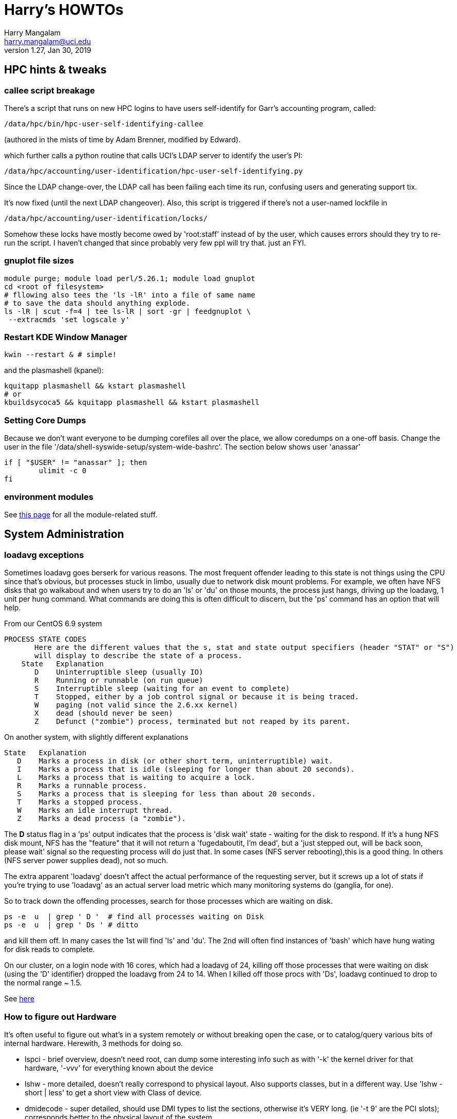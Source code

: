 = Harry's HOWTOs
Harry Mangalam <harry.mangalam@uci.edu>
v1.27, Jan 30, 2019
:icons:

ifdef::env-github[]
:imagesdir: asc-images/
:toc:
:toc-placement!:
toc::[]
endif::[]
ifndef::env-github[]
:imagesdir: ./
endif::[]

:toc:
:toc-placement!:
toc::[]

// GENERATE HTML OUTSIDE OF GITHUB
// fileroot="/home/hjm/FF/HOWTOS"; asciidoc -a icons -a toc2 -a toclevels=3 -b html5 -a numbered ${fileroot}.txt;  scp ${fileroot}.html ${fileroot}.txt  moo:~/public_html

// SET UP THE ASCIIDOC SRC FOR GITHUB
// cd ~/gits/mangodocs;  git add HOWTOS.* README.md; git commit -m 'commit message'; git push

// check github for bug reports.



//This should be organized into sections, like
// Scientific Apps
//   R
// System Administration
//   Disks and RAID
//     mdadm
//     hardware raid
//   Networking
//    Users
// Programming Languages
//   Perl
//   Python
//   C
//   SQL


// ####################  System   #################### //
[[hpccluster]]
== HPC hints & tweaks

=== callee script breakage

There's a script that runs on new HPC logins to have users self-identify for Garr's accounting program, called:
 
 /data/hpc/bin/hpc-user-self-identifying-callee 

(authored in the mists of time by Adam Brenner, modified by Edward).
 
which further calls a python routine that calls UCI's LDAP server to identify the user's PI:
 
 /data/hpc/accounting/user-identification/hpc-user-self-identifying.py
 
Since the LDAP change-over, the LDAP call has been failing each time its run, confusing users and generating support tix.
 
It's now fixed (until the next LDAP changeover).  Also, this script is triggered if there's not a user-named lockfile in

 /data/hpc/accounting/user-identification/locks/
 
Somehow these locks have mostly become owed by 'root:staff' instead of by the user, which causes errors should they try to re-run the script.  I haven't changed that since probably very few ppl will try that.  just an FYI.


=== gnuplot file sizes

---------------------------------------------------
module purge; module load perl/5.26.1; module load gnuplot
cd <root of filesystem>
# fllowing also tees the 'ls -lR' into a file of same name
# to save the data should anything explode.
ls -lR | scut -f=4 | tee ls-lR | sort -gr | feedgnuplot \
 --extracmds 'set logscale y'

---------------------------------------------------

=== Restart KDE Window Manager
--------------------------------------------------
kwin --restart & # simple!
--------------------------------------------------

and the plasmashell (kpanel):

--------------------------------------------------
kquitapp plasmashell && kstart plasmashell
# or
kbuildsycoca5 && kquitapp plasmashell && kstart plasmashell
--------------------------------------------------

=== Setting Core Dumps
Because we don't want everyone to be dumping corefiles all over the place, we allow 
coredumps on a one-off basis.  Change the user in the file '/data/shell-syswide-setup/system-wide-bashrc'.  
The section below shows user 'anassar'

--------------------------------------------------
if [ "$USER" != "anassar" ]; then
        ulimit -c 0
fi
--------------------------------------------------

=== environment modules

See http://modules.sourceforge.net/man/modulefile.html[this page] for all the module-related stuff.

== System Administration

=== loadavg exceptions
Sometimes loadavg goes berserk for various reasons.  The most frequent offender leading to this state is not things using the CPU
since that's obvious, but processes stuck in limbo, usually due to network disk mount problems.  For example, we often have 
NFS disks that go walkabout and when users try to do an 'ls' or 'du' on those mounts, the process just hangs, driving up the loadavg, 1 unit per hung command.  What commands are doing this is often difficult to discern, but the 'ps' command has an option that will help.

From our CentOS 6.9 system
----------------------------------------------------------
PROCESS STATE CODES
       Here are the different values that the s, stat and state output specifiers (header "STAT" or "S")
       will display to describe the state of a process.
    State   Explanation
       D    Uninterruptible sleep (usually IO)
       R    Running or runnable (on run queue)
       S    Interruptible sleep (waiting for an event to complete)
       T    Stopped, either by a job control signal or because it is being traced.
       W    paging (not valid since the 2.6.xx kernel)
       X    dead (should never be seen)
       Z    Defunct ("zombie") process, terminated but not reaped by its parent.
----------------------------------------------------------

On another system, with slightly different explanations
----------------------------------------------------------
State   Explanation
   D    Marks a process in disk (or other short term, uninterruptible) wait.
   I    Marks a process that is idle (sleeping for longer than about 20 seconds).  
   L    Marks a process that is waiting to acquire a lock.
   R    Marks a runnable process.
   S    Marks a process that is sleeping for less than about 20 seconds.
   T    Marks a stopped process.
   W    Marks an idle interrupt thread.
   Z    Marks a dead process (a "zombie").
----------------------------------------------------------

The *D* status flag in a 'ps' output indicates that the process is 'disk wait' state - waiting for the disk to respond.  If it's a hung NFS disk mount, NFS has the "feature" that it will not return a 'fugedaboutit, I'm dead', but a 'just stepped out, will be back soon, please wait' signal so the requesting process will do just that.  In some cases (NFS server rebooting),this is a good thing. In others (NFS server power supplies dead), not so much.

The extra apparent 'loadavg' doesn't affect the actual performance of the requesting server, but it screws up a lot of stats if you're trying to use 'loadavg' as an actual server load metric which many monitoring systems do (ganglia, for one).

So to track down the offending processes, search for those processes which are waiting on disk.
--------------------------------------------------------
ps -e  u  | grep ' D '  # find all processes waiting on Disk
ps -e  u  | grep ' Ds ' # ditto
--------------------------------------------------------
and kill them off.  In many cases the 1st will find 'ls' and 'du'.  The 2nd will often find instances of 'bash' which have hung wating for disk reads to complete.

On our cluster, on a login node with 16 cores, which had a loadavg of 24, killing off those processes that were waiting on disk (using the 'D' identifier) dropped the loadavg from 24 to 14.  When I killed off those procs with 'Ds', loadavg continued to drop to the normal range ~ 1.5.

See https://goo.gl/uF8Hnf[here]

=== How to figure out Hardware
It's often useful to figure out what's in a system remotely or without breaking open the case, or to catalog/query various bits of internal hardware.  Herewith, 3 methods for doing so. 

- lspci - brief overview, doesn't need root, can dump some interesting info such as with '-k' the kernel driver for that hardware, '-vvv' for everything known about the device
- lshw - more detailed, doesn't really correspond to physical layout.  Also supports classes, but in a different way.  Use 'lshw -short | less' to get a short view with Class of device.
- dmidecode - super detailed, should use DMI types to list the sections, otherwise it's VERY long. (ie '-t 9' are the PCI slots); corresponds better  to the physical layout of the system.

=== Sensors
Scan all the sensors on a (modern) machine. Down to the NVME SSDs.

--------------------------------------------------------
$ ipmitool sensor

CPU1 Temp        | 59.000     | degrees C  | ok    | 5.000     | 5.000   
CPU2 Temp        | 58.000     | degrees C  | ok    | 5.000     | 5.000   
System Temp      | 27.000     | degrees C  | ok    | 5.000     | 5.000   
Peripheral Temp  | 37.000     | degrees C  | ok    | 5.000     | 5.000   
MB_NIC_Temp1     | na         |            | na    | na        | na      
MB_NIC_Temp2     | na         |            | na    | na        | na      
VRMCpu1 Temp     | 37.000     | degrees C  | ok    | 5.000     | 5.000   
VRMCpu2 Temp     | 38.000     | degrees C  | ok    | 5.000     | 5.000   
VRMSoc1 Temp     | 52.000     | degrees C  | ok    | 5.000     | 5.000   
VRMSoc2 Temp     | 52.000     | degrees C  | ok    | 5.000     | 5.000   
VRMP1ABCD Temp   | 42.000     | degrees C  | ok    | 5.000     | 5.000   
VRMP1EFGH Temp   | 32.000     | degrees C  | ok    | 5.000     | 5.000   
VRMP2ABCD Temp   | 33.000     | degrees C  | ok    | 5.000     | 5.000   
VRMP2EFGH Temp   | 43.000     | degrees C  | ok    | 5.000     | 5.000   
P1-DIMMA1 Temp   | na         |            | na    | na        | na      
P1-DIMMA2 Temp   | 39.000     | degrees C  | ok    | 5.000     | 5.000   
P1-DIMMB1 Temp   | na         |            | na    | na        | na      
...
--------------------------------------------------------


=== OS Maint

==== Change Dir to own files
This changes the ownership to sticky so that any files writ here will be owned by the dir owner.
--------------------------------------------------------
chmod g+s dir
--------------------------------------------------------

==== Boot single, ignoring fstab

From http://www.fclose.com/b/linux/2500/bypassing-bad-fstab-failure-while-booting-linux/[here].

Interrupt the boot (usually 'e') to edit the kernel boot line and add the following to the kernel line
--------------------------------------------------

kernel .... single rw init=/bin/bash
--------------------------------------------------

that should boot to single user mode, IGNORING the '/etc/fstab' enabling you to change it to correct a bad fstab entry
(but haven't tried it yet..)


==== Get MacOSX OS ver #

------------------------------------------------------------
$ uname -a
Darwin flop.nac.uci.edu 9.7.0 Darwin Kernel Version 9.7.0: Tue Mar 31
22:54:29 PDT 2009; root:xnu-1228.12.14~1/RELEASE_PPC Power Macintosh

# or

$ sw_vers
ProductName:    Mac OS X
ProductVersion: 10.5.7
BuildVersion:   9J61
------------------------------------------------------------

==== Install MacOSX pkgs via cmdline


if the disk image *OSXvnc1.71.dmg* is downloaded at /Users/hjm

-----------------------------------------------------------------------------
12:24:22 hjm@cg1 ~
72 $ hdiutil attach OSXvnc1.71.dmg
Checksumming Driver Descriptor Map (DDM : 0)...
     Driver Descriptor Map (DDM : 0): verified   CRC32 $876DBC1A
Checksumming Apple (Apple_partition_map : 1)...
     Apple (Apple_partition_map : 1): verified   CRC32 $3FC18960
Checksumming disk image (Apple_HFS : 2)...
          disk image (Apple_HFS : 2): verified   CRC32 $3A4E8BDD
Checksumming  (Apple_Free : 3).......
                    (Apple_Free : 3): verified   CRC32 $00000000
verified   CRC32 $3A457474
/dev/disk1              Apple_partition_scheme
/dev/disk1s1            Apple_partition_map
/dev/disk1s2            Apple_HFS                       /Volumes/OSXvnc


12:24:38 hjm@cg1 ~
73 $ df
Filesystem           1K-blocks      Used Available Use% Mounted on
/dev/disk0s3         159955416 153355312   6344104  97% /
devfs                        1         1         0 100% /dev
fdesc                        1         1         0 100% /dev
<volfs>                    512       512         0 100% /.vol
/dev/disk1s2             10408      9528       880  92% /Volumes/OSXvnc

-----------------------------------------------------------------------------


if it's the standard MacOSX app, it is actually a folder which has all the bits
inside it and it can be installed simply by copying it to the /Applications folder.



==== Reconfigure exim

Don't bother trying to hand-edit all the options in the config file.  MUCH
easier to just run the reconfig routine and type in the correct settings.
After trying to reset the hostname for many minutes but not being able to
find it, I just re-ran this and all was well.

----------------------------------------------------------------------------
dpkg-reconfigure exim4-config  # (as root)
----------------------------------------------------------------------------


==== Make an 'initrd' image to match your new kernel

yaird is easiest:

-----------------------------------------------------------------------------
yaird --verbose --output=/boot/initrd.img-2.6.22.1 2.6.22.1
-----------------------------------------------------------------------------

(but got a fatal error the last time).
However the update-initramfs tool from the initramfs-tools package.


-----------------------------------------------------------------------------
update-initramfs -k 2.6.22.1 -c -v
-----------------------------------------------------------------------------

(spits out a lot of info about the build, but seems to work just fine).



==== Updating SL6.2 repos

http://www.dedoimedo.com/computers/scientific-linux-repos.html[see here].

==== Replicate a Debian system

It's often convenient to be able to re-load all the packages from one syst to another (replicating an exisiting system, post-major upgrade on a system)

http://baudizm.blogsome.com/2008/12/01/quick-tip-use-dpkg-to-replicate-between-ubuntu-installs[See this article] or briefly:

on the old machine:
--------------------------------------------------------------------
 dpkg --get-selections > pkginstalled
--------------------------------------------------------------------

on the new machine:
--------------------------------------------------------------------
$ dpkg --set-selections < pkginstalled
$ apt-get dselect-upgrade
--------------------------------------------------------------------

If you get a bunch of warnings like: 'package blabla not in database'

You'll need to install and use the 'dselect' package to set things right:

--------------------------------------------------------------------
$ sudo apt-get install dselect
$ sudo dselect
   -> Update
   -> Install
--------------------------------------------------------------------

==== List info about installed RPMs
http://www.cyberciti.biz/faq/howto-list-installed-rpm-package/[Nice summary]

--------------------------------------------------------------------
'rpm -qa'    # lists all the rpms installed, for example.
--------------------------------------------------------------------

==== List files in a .rpm

-----------------------------------------------------------
rpm -qlp yaddayadda.rpm  # list the files in a specific rpm
rpm -ql package-name     # list the files an already installed rpm
-----------------------------------------------------------

==== Unpack a RPMs
-----------------------------------------------------------
# this will unpack the rpm into a tree rooted at the cwd.
rpm2cpio thetarget.rpm | cpio -idmv
-----------------------------------------------------------

==== Rebuild the RPM database

-----------------------------------------------------------
yum clean all
rpm --rebuild
-----------------------------------------------------------

==== Repair a broken YUM database

----------------------------------------------------------------------------
yum clean metadata
yum clean dbcache
yum update

# or even
yum clean all
----------------------------------------------------------------------------

==== dpkg Cheatsheet

http://www.cyberciti.biz/howto/question/linux/dpkg-cheat-sheet.php[Nice Summary]

generate a list of all the installed packages in a way that they can
be reinstalled or verified post install.
---------------------------------------------------------------------------
dpkg --get-selections |grep -v deinstall | cut -f1
---------------------------------------------------------------------------

==== Force a package to be installed, even if it conflicts with an existing package.
Sometimes even apt-get f*cks up.  To unf*ck it, sometimes you have to force things a bit.  Once the 'apt-get -f install'
command has failed in all its forms and you have no more fingernails to gnaw off, this may be useful
----------------------------------------------------------
dpkg -i --force-overwrite /var/cache/apt/archives/whatever-deb-is-causing-the-problem......deb
----------------------------------------------------------
This admittedly crude approach is invaluable once the above almost-always-works 'apt-get -f install' fails.
BUT, not to be taken lightly.

==== Create a USB from an ISO with 7z

-------------------------------------------------------------------------
7z x name-of-iso.iso -o/path/to/mounted/USB/drive
-------------------------------------------------------------------------
see http://goo.gl/F3bk0m[this Ubuntu page for more detail.]

==== Correct the 'not a comR binary' error booting from a USB

Mount the USB again on the PC. Then execute the following lines as root:

-------------------------------------------------------------------------
cp -r /usr/lib/syslinux/vesamenu.c32 </USB/mountpoint>/syslinux/
syslinux /dev/sdb1    # or whatever the device partition is.
-------------------------------------------------------------------------

==== ECC Memory errors

(from the http://moo/~hjm/clusterfork/[clusterfork] docs)

this requires that the http://en.wikipedia.org/wiki/Error_detection_and_correction[EDAC system] is activated, the kernel module is inserted correctly and that the logging is working correctly.  On CentOS (>5.5) and the
later Ubuntu releases (>= 10.04), it appears to be.
----------------------------------------------------------------------------
cd /sys/devices/system/edac/mc &&  grep [0-9]* mc*/csrow*/[cu]e_count
----------------------------------------------------------------------------

strace
^^^^^^
Very useful utility to find out what an application is doing.
ie *strace -p [PID of process]*
See https://blogs.oracle.com/ksplice/entry/strace_the_sysadmin_s_microscope[this
page for some good examples].

To strace the children threads of a parent, try this:
----------------------------------------------------------------------------
ps -efL|grep <Process Name> |less


# Trace child processes as they are created by currently traced processes as
# a result of the fork(2) system call.
strace -f -p
----------------------------------------------------------------------------
and then find the child PIDs from that if you need them.
http://meenakshi02.wordpress.com/2011/02/02/strace-hanging-at-futex/[From here]


Updating /etc/init.d scripts
^^^^^^^^^^^^^^^^^^^^^^^^^^^^
----------------------------------------------------------------------------
sudo update-rc.d <basename> defaults
# ie
sudo update-rc.d sgeexecd defaults
----------------------------------------------------------------------------


Filesystems, RAIDs, and Disks
~~~~~~~~~~~~~~~~~~~~~~~~~~~~~
==== Maintaining timestamps & ownership of tarchives
When tarchiving old dirs, it's useful to maintain the ownership and timestamp for storage management.

To do this with a dir called 'freesurfer'
-------------------------------------------------------------------
$ ls -ltd freesurfer  # note the date and ownership
drwxr-xr-x 32 small braincircuits          59 Apr  7  2016 freesurfer

# get the current timestamp and owner of the dir
TS=`stat --printf=%y freesurfer`
OWNER=`ls -l freesurfer  | scut -f='2 3' --od='.'`

# tarchive the directory as root
tar -czf freesurfer.tar.gz freesurfer

# Note that the creator (root) owns the tarchive and the timestamp 
# is the time of the creation (now)
$ ls -l freesurfer.tar.gz
-rw-r--r-- 1 root.root 92860763662 Mar 25 08:56 freesurfer.tar.gz

# So rechown it:
$ chown $OWNER freesurfer.tar.gz

# and touch it to the original date:
$ touch -d"${TS}"  freesurfer.tar.gz

$ ls -lh  freesurfer.tar.gz
-rw-r--r-- 1 small braincircuits 87G Apr  7  2016 freesurfer.tar.gz
-------------------------------------------------------------------


==== ulimit & open files
http://stackoverflow.com/questions/12079087/fork-retry-resource-temporarily-unavailable[[See this page]

---------------------------------------------------------------
$ sysctl fs.file-nr
fs.file-nr = 5504       0       26301393
#   where the #s above mean:
#         <in_use> <unused_but_allocated> <maximum>

# what a users file descriptor limit is
 $ ulimit -Hn
8192

#  how many file descriptors are in use by a user
$ lsof -u <username>   2>/dev/null | wc -l
2876
---------------------------------------------------------------
==== BeeGFS commands
(from dfs-3-1)

BeeGFS GUI:
     Password: admin
     java -jar /opt/beegfs/beegfs-admon-gui/beegfs-admon-gui.jar 

BeeGFS Usefull Commands:
     beegfs-check-servers
     beegfs-ctl --listnodes   --nodetype=metadata   --details
     beegfs-ctl --listnodes   --nodetype=storage    --details
     beegfs-ctl --listnodes   --nodetype=client     --details
     beegfs-ctl --listnodes   --nodetype=management --details
     beegfs-ctl --listtargets --nodetype=storage    --state
     beegfs-ctl --listtargets --nodetype=meta       --state

Optimization:
     /data/system-files/dfs3-optimize.sh 
     

ZFS Useful commands:

    zpool status
    zfs get compressratio
    zpool get all | grep autoreplace

List Drives byUUID and Serial
    /data/system-files/dfs3-list-drives-by-uuid-serial.sh

==== remount specific BeeGFS 

ie for /dfs3

-------------------------------------------------
    service beegfs-client  stop dfs3
    service beegfs-helperd stop dfs3

    service beegfs-helperd start dfs3
    service beegfs-client  start dfs3
    
    # or simply 
    
    service beegfs-client  restart dfs3
    service beegfs-helperd restart dfs3
    
-------------------------------------------------


==== ZFS commands

See https://pthree.org/2012/04/17/install-zfs-on-debian-gnulinux/[this link] for a 
very good description of ZFS on Debian Linux.  The commands blow are largely taken from 
that doc.

- *zpool create 'poolname' 'devices'* creates a simple RAID0 of the devices named. ie:
'zpool create tank sde sdf sdg sdh' (note that you don't have to use the full device name).  
And You shouldn't use raw device names anyway, but the disk UIDs which are found in 
'/dev/disk/by-id'

- *zpool status '[poolname]'* will dump the status of that pool.  If the 'poolname' 
is omitted, 'zpool' will dump the status of all the pools it knows about.

- *zfs get all [poolname]/[folder] | grep compressratio* will dump the compression 
ratios for the pool mentioned (http://www.sotechdesign.com.au/category/zfs/[see here])

- *zfs get all* will dump everything it knows about the ZFS pools, disk, EVERYTHING.
pipe it into 'less'.

- *zfs set mountpoint=/foo_mount data* will make zfs mount your data pool to a 
designated foo_mount point of your choice.

- *zpool events* will dump all the 'events' that it has detected.


//==== Some notes on disks, ECC errors, replacement, timeouts.

//See also http://smartmontools.sourceforge.net/badblockhowto.html[the smartmontools 
// badblocks page on this], and the 
// http://sourceforge.net/apps/trac/smartmontools/wiki/FAQ[smartmontools FAQ].


//When disks are manufactured these days, they are equipped with a certain number of spare sectors that can be put into service when some error (usually ECC) make one sector unreliable.
//In the 3TB disks that we're using for our raids, fdisk says:
//-------------------------------------------------------------------
//Disk /dev/sdb: 3000.6 GB, 3000592982016 bytes
//255 heads, 63 sectors/track, 364801 cylinders, total 5860533168 sectors
//Units = sectors of 1 * 512 = 512 bytes
//Sector size (logical/physical): 512 bytes / 4096 bytes
//I/O size (minimum/optimal): 4096 bytes / 4096 bytes
//-------------------------------------------------------------------
//That implies that of the reported 5860533168 sectors of 512 bytes each = 3.00059298202e+12, all of them are dedicated to storage and none are spare.

//However,

==== mdadm stopping RAIDS

In order for 'mdadm' to stop a RAID, the RAID needs to be unused by other processes.  
Even if it appears to be untouched by local processes (via 'lsof' or 'fuser'), 
if the FS is NFS-exported, it can still be locked by remote processes even tho they 
are not immediately associated with the FS.

'mdadm' will complain that it can't stop the RAID:

------------------------------------------------------------------------
[root@compute-3-9 ~]# mdadm --stop /dev/md0
mdadm: Cannot get exclusive access to /dev/md0:Perhaps a running process, mounted filesystem or active volume group?
------------------------------------------------------------------------

and 'fuser' will list
ie
------------------------------------------------------------------------
[root@compute-3-9 compute-3-9]# fuser -m /compute-3-9
/compute-3-9:            1rce     2rc     3rc     4rc     5rc     6rc
    7rc    8rc     9rc    10rc    11rc    12rc    13rc    14rc    15rc
   16rc    17rc    18rc    19rc    20rc    21rc    22rc    23rc    24rc
   25rc    26rc    27rc    28rc    29rc    30rc    31rc    32rc    33rc
   34rc    35rc    36rc    37rc    38rc    39rc    40rc    41rc    42rc
   43rc    44rc    45rc    46rc    47rc    48rc    49rc    50rc  ...
------------------------------------------------------------------------
So you need to stop the NFS service as well as as killing off all the other processes (or letting them finish) with th emore polite 'umount -l /dev/md0' (umounts the FS but lets the current open files close 'naturally')

Once you stop the NFS services:
------------------------------------------------------------------------
[root@compute-3-9 ~]# /etc/init.d/nfs stop
Shutting down NFS daemon:                                  [  OK  ]
Shutting down NFS mountd:                                  [  OK  ]
Shutting down NFS quotas:                                  [  OK  ]
Shutting down NFS services:                                [  OK  ]
Shutting down RPC idmapd:                                  [  OK  ]

[root@compute-3-9 ~]# mdadm --stop /dev/md0
mdadm: stopped /dev/md0
------------------------------------------------------------------------
mdadm can stop the raid (as long as there are no more processes accessing it.)

==== deleting the mdadm RAID info from the disks
If you want to use the disks from one mdadm raid in another, you'll 
have to 'blank them' 1st by removing the superblock info.

ie, if your raid reports itself as:
------------------------------------------------------------------------
$ cat /proc/mdstat 
Personalities : [raid6] [raid5] [raid4] 
md127 : active (auto-read-only) raid5 sdc1[0] sdf1[4] sde1[2] sdd1[1]
      8790790656 blocks super 1.1 level 5, 512k chunk, algorithm 2 [4/4] [UUUU]
      bitmap: 0/22 pages [0KB], 65536KB chunk

unused devices: <none>
------------------------------------------------------------------------
then you'll have to stop it first (described in more detail above):
------------------------------------------------------------------------
Fri May 22 15:42:38 root@pbs2:~
247 $ mdadm --stop /dev/md127
mdadm: stopped /dev/md127
------------------------------------------------------------------------
and finally erase the superblock info:
------------------------------------------------------------------------
$ for II in sdc1 sdf1 sde1 sdd1; do  mdadm --zero-superblock /dev/${II}; done
# all gone.
------------------------------------------------------------------------
Now you can remove the disks and re-use them in another system.



==== replacing a disk in an mdadm RAID

*DO NOT JUST PULL THE BAD DISK OUT*  If you do, see below.

The correct way to replace a disk in a mdadm RAID is to:

. *mdadm fail* the disk
. *mdadm remove* the disk
. *only then* physically remove the disk (if you have a hotswap backplane) or
. power down the system and *THEN* remove the disk, then power the system back up
. add the disk back into the RAID.


In this case, it's /dev/sdc, from both /proc/mdstat and dmesg:
-----------------------------------------------------------
cat /proc/mdstat                       
Personalities : [raid6] [raid5] [raid4] 
md0 : active raid5 sdf[5] sdd[2] sdc[1](F) sde[6] sdb[0]
      11721064448 blocks super 1.0 level 5, 1024k chunk, algorithm 2 [5/4] [U_UUU]
# note that '[U_UUU]' - that shows that the second disk in the RAID has died.
# in this case, it's /dev/sdc, from both the postional info in the [U_UUU]
# and from the dmesg output, which looks like this:
...
end_request: I/O error, dev sdc, sector 5439271384
end_request: I/O error, dev sdc, sector 5439271384
md/raid:md0: read error not correctable (sector 5439271384 on sdc).
sd 3:0:0:0: [sdc] Unhandled sense code
sd 3:0:0:0: [sdc]  
sd 3:0:0:0: [sdc]  
sd 3:0:0:0: [sdc]  
sd 3:0:0:0: [sdc] CDB: 
end_request: I/O error, dev sdc, sector 5439272072
end_request: I/O error, dev sdc, sector 5439272072
md/raid:md0: read error not correctable (sector 5439272072 on sdc).
-----------------------------------------------------------

The bad disk can also be identified by close inspection of the LEDs if they're
connected to the activity monitor pins:

 ls -lR /raid/mount/point

Will cause all the disks into 'blinking/read' activity, *EXCEPT the bad disk*.
Now that we know which disk, we can replace it.

The 1st step is to fail it.
-----------------------------------------------------------
# the bad disk is /dev/sdc (the whole disk; not just a partition) 
# and in this case, we have a hotswap backplane
BADDISK=/dev/sdc  # for ease of reference

# the 1st step is to 'mdadm fail' it.
mdadm --manage /dev/md0 --fail $BADDISK
mdadm: set /dev/sdc faulty in /dev/md0

# then 'mdadm remove' it
mdadm --manage /dev/md0 --remove $BADDISK
mdadm: hot removed /dev/sdc from /dev/md0

# ONLY THEN, physically pull the disk.  Once it has been replaced with a disk 
# of AT LEAST the same size, and the disk has spun up and been detected by the OS
# 'mdadm add' the new disk (which we still refer to as $BADDISK)
# mdadm --manage /dev/md0 --add $BADDISK
mdadm: added /dev/sdc

# then check with /proc/mdstat again
cat /proc/mdstat
Personalities : [raid6] [raid5] [raid4] 
md0 : active raid5 sdc[7] sdf[5] sdd[2] sde[6] sdb[0]
      11721064448 blocks super 1.0 level 5, 1024k chunk, algorithm 2 [5/4] [U_UUU]
      [==>..................]  recovery = 11.1% (326363808/2930266112) 
      finish=438.4min speed=98984K/sec
-----------------------------------------------------------

If you drop a disk, *make sure to fail the failed disk BEFORE you physically remove it*.



However if you don't do that, you can still recover, in a very nervous way:
(In the following example, /dev/sdb went bad and I stupidly removed it without
failing it out of the RAID6 1st. That means that mdadm lost track of 'sdb' and 
I wasn't able to add the replacement back in.  When I tried to, I got:

------------------------------------------------------------------------
$ mdadm --manage /dev/md0 --add /dev/sdc
mdadm: add new device failed for /dev/sdb as 6: Invalid argument
------------------------------------------------------------------------
In order to repair the RAID6 now, you have to re-create the RAID and THEN add the 
previously failed disk back in.

* stop the mdadm raid: *mdadm -S /dev/md0*
* re-create the RAID:
------------------------------------------------------------------------
# note the 'missing' value in the create line which acts as a placeholder
mdadm --create /dev/md0 --assume-clean --level=6 --verbose --raid-devices=6 \
/dev/sda missing /dev/sdc  /dev/sdd  /dev/sde  /dev/sdf
#        ^^^^^^^
mdadm: layout defaults to left-symmetric
mdadm: layout defaults to left-symmetric
mdadm: chunk size defaults to 512K
mdadm: /dev/sda appears to be part of a raid array:
       level=raid6 devices=6 ctime=Thu Apr 16 10:33:32 2015
mdadm: /dev/sdc appears to be part of a raid array:
       level=raid6 devices=6 ctime=Thu Apr 16 10:33:32 2015
mdadm: /dev/sdd appears to be part of a raid array:
       level=raid6 devices=6 ctime=Thu Apr 16 10:33:32 2015
mdadm: /dev/sde appears to be part of a raid array:
       level=raid6 devices=6 ctime=Thu Apr 16 10:33:32 2015
mdadm: /dev/sdf appears to be part of a raid array:
       level=raid6 devices=6 ctime=Thu Apr 16 10:33:32 2015
mdadm: size set to 2930135040K
mdadm: automatically enabling write-intent bitmap on large array
Continue creating array? y
mdadm: Defaulting to version 1.2 metadata
mdadm: array /dev/md0 started.
------------------------------------------------------------------------
* then ad the 'new' /dev/sdb back:
------------------------------------------------------------------------
[root@compute-7-1 /]# mdadm --add /dev/md0 /dev/sdb
mdadm: added /dev/sdb

[root@compute-7-1 /]# cat /proc/mdstat
Personalities : [raid6] [raid5] [raid4]
md0 : active raid6 sdb[6] sdf[5] sde[4] sdd[3] sdc[2] sda[0]
      11720540160 blocks super 1.2 level 6, 512k chunk, algorithm 2 [6/5] [U_UUUU]
      [>....................]  recovery =  0.0% (562176/2930135040) finish=1129.0min speed=43244K/sec
      bitmap: 0/22 pages [0KB], 65536KB chunk   
------------------------------------------------------------------------
* now it can be mounted and used as it's rebuilding.

See:
<http://www.linuxquestions.org/questions/linux-server-73/mdadm-error-replacing-a-failed-disk-909577/>



==== Wiping disks
Truly wiping disks to prevent the NSA from recovering yur data is fairly
pointless since they have
so many other avenues to that data.  However, it you want to pass on a laptop
or sell an old disk on ebay without allowing your private info to be easily
recovered, you can try 'dd' or 'badblocks' as described below:
'dd' without a 'count' parameter will just keep going until it hits the end of the disk
so the time to finish will be proportional to the size of the disk and the speed at which it
can be forced to write (modern disks write at about 100MB/s so a 3TB disk will
take ~ 8.3hr to wipe the entire disk this way. Older disk of the older laptop size
will be smaller (say 80GB) and slower (say 50MB/s), so such a disk will take about an hour.
------------------------------------------------------------------------

dd bs=1M if=/dev/zero of=/dev/sd#

or

dd bs=1M if=/dev/urandom of=/dev/sd#

or

badblocks -wvs /dev/sd#

------------------------------------------------------------------------
See http://superuser.com/questions/86952/disk-wiping-other-than-dban[this superuser thread] for a longer discussion and more hints.


==== Remount running filesystems to change options

Sometimes it's useful to change options when a filesystem is running.  This is possible and safe with modern Liux systems.

---------------------------------------------------------------
mount -o remount,rw,noatime,nodiratime,swalloc,largeio,barrier,sunit=512,swidth=8192,allocsize=32m,inode64 /raid2
---------------------------------------------------------------

examining /etc/mtab should show you that the option has changed.


==== Re-setup Fraunhofer on HPC nodes
Need to reset the env variables 'HPC_CURRENT_KERNEL_RPM'
*ON THE NODE THAT you're trying to fix*

---------------------------------------------------------------
export HPC_CURRENT_KERNEL_RPM=/data/node-setup/node-files/rpms/kernel/whatever_it_is
# like this:
# export HPC_CURRENT_KERNEL_RPM=/data/node-setup/node-files/rpms/kernel/kernel-2.6.32-358.18.1.el6.x86_64.rpm
# and then...
/data/node-setup/add-fhgfs.sh  # this is pretty robust.
---------------------------------------------------------------

==== Mounting/remounting multiple Fhgfs mounts

From Adam Brenner:
----------------------------------------------------------------------------
to restart /fast-scratch we would use:

  service fhgfs-helperd restart fast-scratch
  service fhgfs-client restart fast-scratch

Like wise, for /dfs1 (distributed filesystem 1)

  service fhgfs-helperd restart dfs1
  service fhgfs-client restart dfs1
----------------------------------------------------------------------------



==== Remove LSI 'Foreign' info

When the disk that you're trying to use has some info designating it as part of 
another array or somehow non-native, you have to clear the 'foreign' info.  Not 
easy to find, but the storcli does have a command for it.

----------------------------------------------------------------------------
# on controller 0, for all foreign disks, clear the foreign info
./storcli /c0/fall  del
----------------------------------------------------------------------------

==== Dump all relevant SMART info to a file

----------------------------------------------------------------------------
# then grep out the useful bits
egrep '== /dev'\|'^Model'\|'^Device Model'\|'^Serial'\|'^Firm'\|'5 Reall'\|'9 Power'\|'187 Rep'\|'197 Cur'\|'198 Off'\|'199 UDMA'\|'^ATA Error'\|'Extended offline'
 
# or with simpler plain grep:

grep '== /dev\|^Model\|^Device Model\|^Serial\|^Firm\|5 Reall\|9 Power\|187 Rep\|197 Cur\|198 Off\|199 UDMA\|^ATA Error\|Extended offline'
----------------------------------------------------------------------------

==== Remove 3ware RAID info from a disk
(this should also work with disks from LSI controllers - testing now)
This will remove the 3ware RAID info so the disk won't show up as being part of a previous RAID.
This is quite disconcerting when a supposedly newly tested disk comes up as a failed RAID.
This has been verified at least 10x by me as well.

See http://www.finnie.org/2010/06/07/howto-delete-a-3ware-dcb/[this entry]

In order to have direct access to the disk, need to pull it and place into another
computer, easiest is another compute node, but can also do it on a desktop with 
the appropriate controller (dumb controllers are best; HW controllers will tend to 
interpose their own overhead and presentation to the OS).  If the OS presents the 
test disk directly in the form of '/dev/sdX', that's good.

----------------------------------------------------------------------------
DISK=sdX  # where X is the device of interest.  Prob not 'a'
COUNT=2048  # indicator of how much overwrite you want to do on begin & end

LBAS=$(cat /sys/block/$DISK/size)
echo "LBAS = $LBAS"
dd if=/dev/zero of=/dev/$DISK bs=512 count=$COUNT
dd if=/dev/zero of=/dev/$DISK bs=512 seek=$(($LBAS-$COUNT)) count=$COUNT

----------------------------------------------------------------------------
[[smart9750]]
==== Pull SMART data: 3ware 9750
*Note that this only works on SATA disks on the 9750, not SAS disks.*

If the 3DM2 interface shows 'ECC errors' on a SATA disk, or other hard to figure 
out error, you can view the SMART info on a per-disk basis from behind the 3ware 
9759 using the 'smartctl' CLI.  This will allow you to check the severity of the 
error.  ie the 3DM2 interface will tell you that there is an 'ECC error' but 
will not tell you whether this has resulted in uncorrectable reallocs (BAD), or 
whether the ECCs trigggered a correction - a valid realloc (not uncommon).  You 
don't want to see hundreds of reallocs, especially if they're increasing in #, 
but having a low and stable number of reallocs is acceptable (depending on your 
budget and your definition of 'acceptable').

Otherwise, in order to check the error state of the disk, you have to pull the 
disk to examine it on another machine, causing a degraded array, and a 
several-hour rebuild.

The 'smartctl' man pages does not make this very clear, but the sequences of 
'devices' that you have to query is not the '/dev/twl[#]' but the '-d 
3ware,start-finish'.  ie you use the same '/dev/twl0' and iterate over the 
'3ware,start-finish' as shown below.  In my case, the active numbers are 8-43 in 
a 36-slot Supermicro chassis.  Yours may be anything, but I would suggest 
starting at 0 and going as high as you need to catch the beginning sequence. I 
included the '(seq 7 44)' to see if any of the chassis' started numbering 
outside of that range.  In my case they didn't.

The grep filter just grabs the bits I'm interested in.  You'll have to look at 
the 'smartctl' output to decide what you want.  You can see what gets grabbed in 
the example output below.

[source,bash]
-------------------------------------------------------------------------
$ for II in $(seq 7 44); do \
  echo "== $II =="; \
  smartctl -a -d 3ware,${II} /dev/twl0 | \
  egrep 'Device Model'\|'Serial Number'\|'^  5 '\|'^  9 '\|'^187'\|'^198'\|'^199'; \
done
-------------------------------------------------------------------------
And output is...
-------------------------------------------------------------------------

.... (much deleted)

== 42 ==
Device Model:     ST3000DM001-9YN166
Serial Number:    W1F0BZCA
  5 Reallocated_Sector_Ct   0x0033   100   100   036    Pre-fail  Always       -       0
  9 Power_On_Hours          0x0032   084   084   000    Old_age   Always       -       14271
187 Reported_Uncorrect      0x0032   100   100   000    Old_age   Always       -       0
198 Offline_Uncorrectable   0x0010   100   100   000    Old_age   Offline      -       0
199 UDMA_CRC_Error_Count    0x003e   200   200   000    Old_age   Always       -       0
== 43 ==
Device Model:     ST3000DM001-9YN166
Serial Number:    W1F0A83L
  5 Reallocated_Sector_Ct   0x0033   100   100   036    Pre-fail  Always       -       0
  9 Power_On_Hours          0x0032   084   084   000    Old_age   Always       -       14271
187 Reported_Uncorrect      0x0032   100   100   000    Old_age   Always       -       0
198 Offline_Uncorrectable   0x0010   100   100   000    Old_age   Offline      -       0
199 UDMA_CRC_Error_Count    0x003e   200   200   000    Old_age   Always       -       0
== 44 ==
 ... (no output, showing that the sequence stops at 43)
-------------------------------------------------------------------------

[[Falcon]]
==== Pull SMART data: LSI SAS2008 Falcon
This is one of the best controllers for ZFS, which has an 'lspci' string like this:

 03:00.0 Serial Attached SCSI controller: LSI Logic / Symbios Logic SAS2008 PCI-Express Fusion-MPT SAS-2 [Falcon] (rev 03)

In order to extract the SMART data from this controller, you have to use the /dev/sgX syntax:

-------------------------------------------------------------------------
# this takes about 45s to run on a 36 disk chassis   
rm -f diskscan;
for ii in $(seq 0 39); do
  echo "== /dev/sg${ii} ==" >> diskscan;
  smartctl -iHA -l error -l selftest /dev/sg${ii} >> diskscan;
done
-------------------------------------------------------------------------

for ii in b c d; do
  echo >> diskscan;    
  smartctl -iHA -l error -l selftest  /dev/sd${ii} | \
  egrep '== /dev'\|'^Model'\|'^Device Model'\|'^Serial'\|'^Firm'\|'5 Reall'\|'9 Power'\|'187 Rep'\|'197 Cur'\|'198 Off'\|'199 UDMA'\|'^ATA Error'\|'Extended offline'   >> diskscan;  
done



[[smartmegaraid]]
==== Pull SMART data: LSI MegaRAID
Similarly, the smartmontools can pull a more limited amount of info from SAS 
disks connected to an LSI MegaRAID controller.
In the following, the controller is an LSI Nytro 81004i with a total of 36 
Hitachi SAS disks in 2 RAIDs of 17 disks each with 1 Global Hot Spare and 1 
spare disk.

The disks themselves can be probed with an iteration (similar to the 3ware 
controllers above) starting from 6 and going to 43 for some reason on  this 
(36bay Supermicro) chassis.  An example output is shown below.
--------------------------------------------------------------------
# for SAS disks
$ smartctl -a -d megaraid,6  /dev/sdb     

# for SATA disks '-d sat+megaraid,6' - 'megaraid' by itself isn't sufficient.
# where the ',6' is the disk slot number
# depending on the chassis and how it's wired, this number can start at 6,7,or 
# 8 and go as high as the number of slots + the initial offset.
# the '/dev/sdb' is the device that the RAID controller presents to the OS.

# can also invoke tests on the SAS disks as well as the SATA disks with:
# smartctl -t short  -d megaraid,24  /dev/sdb
# (note that the '/dev/sdb' can also be /dev/sda in the above, if the disks
# are presented as 2 arrays. It just needs to be able to find the right controller
# and either of the 2 will point to it.

smartctl 5.43 2012-06-30 r3573 [x86_64-linux-2.6.32-431.5.1.el6.x86_64] (local build)
Copyright (C) 2002-12 by Bruce Allen, http://smartmontools.sourceforge.net

Vendor:               HITACHI
Product:              HUS723030ALS640
Revision:             A350
User Capacity:        3,000,592,982,016 bytes [3.00 TB]
Logical block size:   512 bytes
Logical Unit id:      0x5000cca03e5f8fa4
Serial number:                YVHPK6LK
Device type:          disk
Transport protocol:   SAS
Local Time is:        Tue Feb 18 12:50:18 2014 PST
Device supports SMART and is Enabled
Temperature Warning Enabled
SMART Health Status: OK

Current Drive Temperature:     32 C
Drive Trip Temperature:        85 C
Manufactured in week 48 of year 2012
Specified cycle count over device lifetime:  50000
Accumulated start-stop cycles:  17
Specified load-unload count over device lifetime:  600000
Accumulated load-unload cycles:  325
Elements in grown defect list: 0
Vendor (Seagate) cache information
  Blocks sent to initiator = 688410477985792

Error counter log:
           Errors Corrected by           Total   Correction     Gigabytes    Total
               ECC          rereads/    errors   algorithm      processed    uncorrected
           fast | delayed   rewrites  corrected  invocations   [10^9 bytes]  errors
read:          0    55798         0     55798    6350629     140344.648           0
write:         0    93714         0     93714      16256      10074.763           0
verify:        0       20         0        20       1258          1.040           0

Non-medium error count:        0
No self-tests have been logged
Long (extended) Self Test duration: 27182 seconds [453.0 minutes]
--------------------------------------------------------------------

Note that this doesn't have nearly the same amount of status info as it can pull from SATA disks.


An example script to pull all the interesting data from an array (ie /dev/sdb) would be:
--------------------------------------------------------------------
RAID="/dev/sdb"
for II in $(seq 6 43); do
  echo ""
  echo ""
  echo "==== Slot $II ===="
  smartctl -a -d megaraid,${II}  $RAID | egrep 'Vendor'\|'Product'\|'Serial number'
done

or as a 'one-liner':
RAID="/dev/sdb";for II in $(seq 6 43); do  echo ""; echo ""; echo "==== Slot $II ====";\
smartctl -a -d megaraid,${II}  $RAID; done

# pipe output thru egrep "ID1|ID2" ID3|etc" to filter the ones you want as above.

--------------------------------------------------------------------

As an aside, the bash expression {a..z} does the same thing for characters.

--------------------------------------------------------------------
$ echo {a..g}
a b c d e f g

$ for II in {j..o}; do echo $II; done
j
k
l
m
n
o
--------------------------------------------------------------------
==== rsync trailing '/s'
There's a quirk with rsync that is not a bug, but a required finesse.  Most Linux 
utilities don't care if you include a trailing "/".  rsync does and it makes a difference both in the source and target.
f you append the "/" to the source, but NOT the target, it tells rsync to sync the individual CONTENTS of the source to the target.
--------------------------------------------------------------------
rsync -av nco-4.2.6 moo:~/tnco
--------------------------------------------------------------------
results in what you usually expect:

--------------------------------------------------------------------
Tue May 17 10:29:14 [0.11 0.12 0.13]  hjm@moo:~/tnco
509 $ ls
nco-4.2.6/

Tue May 17 10:30:02 [0.29 0.15 0.15]  hjm@moo:~/tnco
512 $ ls -w 70 nco-4.2.6/
COPYING      acinclude.m4  bld/         configure.eg  m4/
INSTALL      aclocal.m4    bm/          configure.in  man/
Makefile.am  autobld/      config.h.in  data/         qt/
Makefile.in  autogen.sh*   configure*   doc/          src/
--------------------------------------------------------------------

BUT if you append the trailing "/" to the source, you get the CONTENTS of the source
synced to the target:

--------------------------------------------------------------------
Tue May 17 10:31:31 [0.17 0.17 0.16]  hjm@moo:~/tnco
516 $ ls -w 70
COPYING      acinclude.m4  bld/         configure.eg  m4/
INSTALL      aclocal.m4    bm/          configure.in  man/
Makefile.am  autobld/      config.h.in  data/         qt/
Makefile.in  autogen.sh*   configure*   doc/          src/
--------------------------------------------------------------------

If you append a trailing "/" to the target, makes no difference.


--------------------------------------------------------------------
rsync -av nco-4.2.6 moo:~/tnco
# and 
rsync -av nco-4.2.6 moo:~/tnco/
--------------------------------------------------------------------

will both result in the result immediately above.

However, 
--------------------------------------------------------------------
rsync -av nco-4.2.6 moo:~/tnco
# followed by
rsync -av nco-4.2.6/ moo:~/tnco
--------------------------------------------------------------------
will result in a double syncing, with one set of files in the target dir and the second in
a subdir named 'moo:~/tnco/nco-4.2.6'.

so be careful.  You generally want the format WITHOUT any "/"s.


==== rsync in/exclude patterns
http://goo.gl/bFsJaG[This is a good overview] in understandable English.

==== Quickly delete bazillions of files with rsync
the following rsync command will recursively delete files about 10X faster than the usual 'rm -rf'.
See http://www.slashroot.in/which-is-the-fastest-method-to-delete-files-in-linux[this link] to read about it in more detail.  It works.
--------------------------------------------------------------------
mkdir empty
rsync -a --delete empty/ targetdir/
# note that both dirs have a '/' at the end of the dir name. THIS IS REQUIRED

# the above command will leave the top level dir, so follow with
rm -rf targetdir/
--------------------------------------------------------------------

==== And even quicker with Perl
Same link as above.
--------------------------------------------------------------------
perl -e 'for(<*>){((stat)[9]<(unlink))}'
--------------------------------------------------------------------
Careful - this microscript is recursive and non-interactive.

==== Testing an mdadm RAID to check that the mail notification is working

--------------------------------------------------------------------
sudo mdadm --monitor --scan -1 -m 'hmangala@uci.edu' -t
# should have the email in the /etc/mdadm/mdadm.conf file already tho.
--------------------------------------------------------------------

==== Primitive daily mdadm email notification
This section has been expanded into http://moo.nac.uci.edu/~hjm/bduc/HOWTO_verify_RAID_by_crontab.html[an entire doc], covering a number of controllers with proprietary software as well as the Linux software RAID system http://en.wikipedia.org/wiki/Mdadm[mdadm].

crontab -l:
--------------------------------------------------------------------
07  12   *   *   *   cat /proc/mdstat| mutt -s 'PBS1 mdadm check' hmangala@uci.edu
--------------------------------------------------------------------

==== More sophisticated way of using email/mdadm checking

--------------------------------------------------------------------
# this is the query command which gives a nice overview of the RAID
/sbin/mdadm -Q --detail /dev/mdX

# this is the entry for a crontab which would send an email that has an easy
# to read subject line with details in the email body:
# (all in one line for a contab entry)
4   6,20  *   *   *   SUB=`/sbin/mdadm -Q --detail /dev/md0 |grep 'State:'`; \
 /sbin/mdadm -Q --detail /dev/md0 | mutt -s "DUST RAID: $SUB"  hmangala@uci.edu


# if the node has multiple mdadm RAIDs, you can do all at once with:
05  6,20   *   *   *   SUB=/sbin/mdadm -Q --detail /dev/md0 /dev/md1 \
 /dev/md2 |grep 'State :' | cut -f2 -d':' | tr '\n' ' ' ; /sbin/mdadm -Q \
 --detail /dev/md0 /dev/md1 /dev/md2 | mutt -s "BDUC-LOGIN MDADM RAIDs: \
 $SUB" hmangala@uci.edu
--------------------------------------------------------------------

==== Assembling a pre-existing RAID on a new OS.
The problem is that you had a RAID running perfectly on another OS and the system disk dies or had to be replaced for other reasons, or you needed to upgrade it with a bare-metal replacement.  How do you resucitate a pre-existing RAID?  It's very difficult:

--------------------------------------------------------------------
$ mdadm -A [the-old-array-name]
  ie:
$ mdadm -A /dev/md0
 mdadm: /dev/md0 has been started with 4 drives.

# mdadm queries the system, finds the disks, examines the embedded config info and restarts the RAID as before.

$ cat /proc/mdstat
Personalities : [raid6] [raid5] [raid4]
md0 : active raid5 sdb1[0] sde1[4] sdd1[2] sdc1[1]
      8790400512 blocks super 1.2 level 5, 512k chunk, algorithm 2 [4/4] [UUUU]

--------------------------------------------------------------------
mdadm is *VERY* smart.


==== Prepping an old mdadm array for a new array


you have to stop the old array before you can re-use the disks.
--------------------------------------------------------------------
mdadm --stop /dev/md_d0 (or whatever the old array is called)
--------------------------------------------------------------------

and then you can re-use the disks, altho you may have to force mdadm to
continue to include them into the new array, like this (from 'man mdadm'):
--------------------------------------------------------------------
mdadm --create /dev/md0 --level=1 --raid-devices=2 /dev/hd[ac]1
# Create /dev/md0 as a RAID1 array consisting of /dev/hda1 and /dev/hdc1.

echo 'DEVICE /dev/hd*[0-9] /dev/sd*[0-9]' > mdadm.conf
mdadm --detail --scan >> mdadm.conf
--------------------------------------------------------------------

The above will create a prototype config file that describes currently
active arrays that are known to be made  from  partitions of IDE or
SCSI drives.  This file should be reviewed before
being used as it may contain unwanted detail.

==== Replace a disk from an mdadm RAIDX

http://www.clan-elite.info/forum.asp?action=view_thread&id=904[Here's how].

briefly:
remove the bad partition (in the below example, sdc1), from the RAID:
--------------------------------------------------------------------
mdadm --manage /dev/md0 -r /dev/sdc1
--------------------------------------------------------------------

Then power-off the machine if it doesn't have hot-swap slots and  replace
the disk (careful about which one it is); always a good idea to test what
you think is the failed disk with a USB IDE/SATA cable set.

Then power on the machine (mdadm should flash a console message that the
raid is operating in a degraded state) and once it's up, format the new disk
like the old disk
The URL above says you can do it with:
--------------------------------------------------------------------
sfdisk -d /dev/sda | sfdisk /dev/sdc
--------------------------------------------------------------------
where '/dev/sda' is one of the pre-existing disks and '/dev/sdc' is the new
disk.  see 'man sfdisk'

If you're going to use fdisk or cfdisk, use disk type 'FD' for
'Linux RAID AUTODETECT'), and re-add the disk to the RAID with:
--------------------------------------------------------------------
mdadm --manage /dev/md0 -a /dev/sdc1
--------------------------------------------------------------------
Look at '/proc/mdstat' to check the rebuild status.



Find the Disk UUIDs for specifying disks in /etc/fstab
^^^^^^^^^^^^^^^^^^^^^^^^^^^^^^^^^^^^^^^^^^^^^^^^^^^^^^
*Use blkid*.  See below.

While a pain and not intuitive (like /dev/sdc3 is intuitive?), using the disk
UUIDs will prevent disk order swapping and possible data loss when
reformatting the disk you thought was '/dev/sdb' and on reboot, turned into
'/dev/sda'.

ie:
---------------------------------------------------------------------------
$ sudo ssh a64-182
Last login: Tue Oct  9 09:55:45 2012 from bduc-login.bduc
[root@a64-182 ~]# blkid
/dev/sda: UUID="d274d4cf-9b09-4ed2-a66d-7c568be7ea45" TYPE="xfs"
/dev/sdb1: LABEL="/boot" UUID="510f25d0-abee-4cb1-8f1e-e7bccc37d79b" /SEC_TYPE="ext2" TYPE="ext3"
/dev/sdb2: LABEL="SWAP-sda2" TYPE="swap"
/dev/sdb3: LABEL="/" UUID="d0d4bc25-3e48-4ee6-8119-9ce54079ee83" /SEC_TYPE="ext2" TYPE="ext3"
---------------------------------------------------------------------------

==== Label your disks correctly in Ubuntu/Kubuntu

from http://ubuntuforums.org/showthread.php?t=283131[original source]

To list your devices, first put connect your USB device (it does not need to be mounted).

By volume label:

-----------------------------------------------------------------------------
ls /dev/disk/by-label -lah
-----------------------------------------------------------------------------

By id:

-----------------------------------------------------------------------------
ls /dev/disk/by-id -lah
-----------------------------------------------------------------------------

By uuid:

-----------------------------------------------------------------------------
ls /dev/disk/by-uuid -lah
-----------------------------------------------------------------------------

IMO, LABEL is easiest to use as you can set a label and it is human readable.
The format to use instead of the device name in the fstab file is:

 LABEL=<label> (Where <label> is the volume label name, ex. "data").

 UUID=<uuid> (Where <uuid> is some alphanumeric (hex) like fab05680-eb08-4420-959a-ff915cdfcb44).

Again, IMO, using a label has a strong advantage with removable media (flash drives).



==== Mount UCI Webfiles as a filesystem

-----------------------------------------------------------------------------
# hjm still works.
$ sudo mount -t davfs https://webfiles.uci.edu/hmangala  /home/hjm/webdav
-----------------------------------------------------------------------------

==== 3ware tw_cli manual...
... is http://moo.nac.uci.edu/~hjm/3ware_tw_cli_Guide-3-07.pdf[right here in PDF]

==== Mount the NACS file tree via WebDAV

-----------------------------------------------------------------------------
$ sudo  mount -t davfs https://www.nacs.uci.edu/dav dav
-----------------------------------------------------------------------------

==== Default Passwords for RAID Controllers
Areca: BIOS and web interface are set on the controller and are therefore the same for either access mechanism.
The default login is  'admin' and '0000'.

Interestingly, there is a MASTER password that will allow you to unlock the controller (only at the BIOS level).  Works with the ARC-1110, ARC-1160, ARC-1120, ARC-1160, ARC-1220, and probably many more.  May need to enter #s from the keyboard, not the numeric keypad.

 mno974315743924
 aaa############ a = alphabet; # = numbers


3ware: For the 3DM2 web interface, for both 'User' and 'Admin', it's '3ware'.  Don't know about the BIOS level passwords, if any.  If lost, the password can be reset by stopping the 3dm2 daemons, then copying in a known encrypted password from another system into the right place in the /etc/3dm2/3dm2.conf file and then re-starting the 3dm2 daemons again.



==== Fixing the 'u?' status when inserting drives in 3ware 9750-controlled arrays
(Wed Jan 30 PST 2013)
(Possibly impacts other 3ware arrays as well.) Had this problem recently when some disks previously used in arrays as well as some disks NOT used in arrays were inserted and reported their type as 'u?' when listed by the 'tw_cli' utility.

It should have looks like this when it was sensed by the controller:
-----------------------------------------------------------------------------
p43   OK             -    2.73 TB   SATA  -   /c6/e1/slt2  ST3000DM001-9YN166
-----------------------------------------------------------------------------
but instead looked like this:
-----------------------------------------------------------------------------
p43   OK             u?    2.73 TB   SATA  -   /c6/e1/slt2  ST3000DM001-9YN166
-----------------------------------------------------------------------------

This implies that it had previously been defined as a unit but could not be recognized as such anymore.
There is an option that supposedly allows this type of buggered unit to be cleared '[Clear Configuration]' (in the Web GUI, under Management -> Maintenance, at bottom of page).  However in my case, this did not work.  LSI support gave this explanation:

-----------------------------------------------------------------------------
Assuming that the drive was connected to a 9000 series [it was],  erasing the last 1024 sectors
would erase the dcb data, You can use dd to do this but please I am not responsible for
you erasing your data so make sure that you know which drive dd is running on

Ex:   dd if=/dev/zero  of=/dev/sda bs=512 seek=(sector-size-1024) count=1024

replacing sector-size with actual number of the drive.

cat /sys/block/sda/size should show the actual sector numbers.  Replace /dev/sda with actual device ID

The simpler way is reboot and use 3BM (3ware bios manager) to create a spare.
Press ALT+3 then select the available drive and press s.
-----------------------------------------------------------------------------
Obviously, in a production system, you can't bring the system down to play around with the 3BM.  A support ticket has been lodged with LSI about this.


.Be careful of what controller you use
[NOTE]
==================================================================================
Because >2TB disks are routinely used for large arrays, and because older disk controllers
are often incapable of handling the larger partition tables or even the raw devices, be careful of what controller you use to write to such disks.  In my case, I initially used an LSI 1068 SAS controller which blithely went ahead and
did what I asked, failing to write past 2TB with only a short cryptic message.  I should have asked Mr Google about this before using this disk.  As it turned out, I found an Areca 1110 4-port controller which (with a firmware & BIOS update) did support 3TB disks.

It may help to check with dmesg to see if the whole IO stack agrees on what the disks are:
-----------------------------------------------------------------------------
$ dmesg |grep sd[ab] | grep logical
[    0.902324] sd 2:0:0:0: [sda] 5860533168 512-byte logical blocks: (3.00 TB/2.72 TiB)
[    0.902487] sd 2:0:0:1: [sdb] 5860533168 512-byte logical blocks: (3.00 TB/2.72 TiB)
-----------------------------------------------------------------------------

In the end, the approach described by LSI support did work, once the controller could handle a 3TB disk.

==================================================================================

==== Clear a filesystem of gluster cruft to make a new one
(from http://joejulian.name/blog/glusterfs-path-or-a-prefix-of-it-is-already-part-of-a-volume/[Joe Julian])
Gluster uses extended attributes to set up the filesystem to perform its magic.  You have to:

- stop the gluster volume
- delete the gluster volume
- stop all gluster daemons
- delete the extended attributes
- delete the /fs/.glusterfs dir

-----------------------------------------------------------------------------
# on all gluster server nodes
VOLNAME=[thevolname]
gluster volume stop $VOLNAME
gluster volume delete $VOLNAME
/etc/init.d/glusterd stop                # on ALL nodes and check that glusterfsd is also stopped
setfattr -x trusted.glusterfs.volume-id /raid1
setfattr -x trusted.glusterfs.volume-id /raid2
setfattr -x trusted.gfid /raid1 /raid2
rm -rf /raid[12]/.glusterfs

# now it should be clean, so can init a new glusterfs.
/etc/init.d/glusterd start   # on all nodes
# following on 'master' node
gluster volume create nytro transport tcp 10.2.7.15:/raid1 10.2.7.15:/raid2  10.2.7.16:/raid1 10.2.7.16:/raid2
gluster volume start nytro

-----------------------------------------------------------------------------

Gluster server overload
^^^^^^^^^^^^^^^^^^^^^^^
Every once in a while, a gluster server will go into huge overload.  During this time, it will process almost no IO (via ifstat) and therefore it can generally be restarted with few (but not NO) file IO failures.

The following command will restart glusterd and the glusterfsd's that run each brick (on our gluster, there are 2 bricks per server)
------------------------------------------------------------------------------
/etc/init.d/glusterd restart
sleep 15
ps aux |grep gluster
------------------------------------------------------------------------------

*BUT* make sure that after the restart, ALL the glusterfsd's are running.  I've done this and only one of two glusterfsd's came up the 1st time. You should see one 'glusterd' and 2 'glusterfsd's'

------------------------------------------------------------------------------
root     11350  0.1  0.0 252788 11244 ?        Ssl  12:37   0:00 /usr/sbin/glusterd --pid-file=/var/run/glusterd.pid
root     11360  1.0  0.0 870924 19364 ?        Ssl  12:37   0:02 /usr/sbin/glusterfsd -s localhost --volfile-id gl.bs3.raid1 -p /var/lib/glusterd/vols/gl/run/bs3-raid1.pid -S /tmp/2cdf0105a74654b3d162477dd7e25628.socket --brick-name /raid1 -l /var/log/glusterfs/bricks/raid1.log --xlator-option *-posix.glusterd-uuid=cd8ccc7e-4be9-4df3-8c39-f2d1ce76734b --brick-port 24009 24010 --xlator-option gl-server.transport.rdma.listen-port=24010 --xlator-option gl-server.listen-port=24009
root     11365  1.9  0.0 737800 23300 ?        Ssl  12:37   0:04 /usr/sbin/glusterfsd -s localhost --volfile-id gl.bs3.raid2 -p /var/lib/glusterd/vols/gl/run/bs3-raid2.pid -S /tmp/eaa9f64862d4967e50adacaf34758850.socket --brick-name /raid2 -l /var/log/glusterfs/bricks/raid2.log --xlator-option *-posix.glusterd-uuid=cd8ccc7e-4be9-4df3-8c39-f2d1ce76734b --brick-port 24011 24012 --xlator-option gl-server.transport.rdma.listen-port=24012 --xlator-option gl-server.listen-port=24011
------------------------------------------------------------------------------


Check with

Generally, files that are in flight or have been marked as written by the controller during this problem may well be lost since the glusterfsd daemons will restart and the IO that they should have processed will be unacknowledged.  On the other hand, to wait to clear all the users and do a smooth total FS shutdown will affect far more users and files.


Weird question mark in dir listing
^^^^^^^^^^^^^^^^^^^^^^^^^^^^^^^^^^

this:
-----------------------------------------------------------------------------
drwxr-xr-x 108 root      root      12288 2012-04-17 18:38 etc
d?????????   ? ?         ?             ?                ? gl   <!!!!
drwxr-xr-x 412 root      root      12288 2012-04-17 14:16 home
-----------------------------------------------------------------------------
happens when a dir has been used as a mount point and the mounting device
has gone awol (in the above case, a gluster volume has been stopped).
It's disconcerting bc there's no way to tell what has happened.

The solution is to explicitly umount the dir which will magically cause it
to be fixed:

-----------------------------------------------------------------------------
# continuing the above example:
$ umount /gl
# ls -ld /gl
drwxr-xr-x 2 root root 4096 2012-03-18 22:14 /gl
-----------------------------------------------------------------------------

Restarting gluster on the pbs nodes
^^^^^^^^^^^^^^^^^^^^^^^^^^^^^^^^^^^
Because the init scripts are written for RH distros, you can't restart gluster
with the supplied init script in /etc/init.d/glusterfs
You have to do this:
-----------------------------------------------------------------------------
apt-get install -y daemon
daemon --pidfile=/var/run/glusterd.pid /usr/sbin/glusterd
-----------------------------------------------------------------------------
(correction for pbs1 as of Oct, 2012) - you can start glusterd with the init script - I installed daemon)...

Setting up an XFS filesystem with the correct params
^^^^^^^^^^^^^^^^^^^^^^^^^^^^^^^^^^^^^^^^^^^^^^^^^^^^

XFS is a very good filesystem but can be crippled by inappro parameters.
The script http://www.mythtv.org/wiki/Optimizing_Performance#XFS-Specific_Tips[mentioned on this page]looks to be very good.

http://www.mythtv.org/wiki/Optimizing_Performance#Further_Information[The script itself is here]

http://www.mysqlperformanceblog.com/2011/12/16/setting-up-xfs-the-simple-edition[and here]

*Also, this:*

If your disks are >1TB with XFS then try:
  mount -o inode64

This has the effect of sequential writes into the same directory being
localised next to each other (within the same allocation group). When you
skip to the next directory you will probably get a different allocation
group.

'Without this', the behaviour is to:

- stick all the inodes in the first allocation group, and

- stick every file into a random allocation group, regardless of the parent directory

Also, from the fhgfs wiki pages, they recommend using this set of options:

---------------------------------------------------------------------------
 mount -t xfs  -olargeio,inode64,swalloc,noatime,nodiratime,allocsize=131072k,nobarrier /dev/sdX <mountpoint>
---------------------------------------------------------------------------
 where:

- 'allocsize=131072k' for optimal streaming write throughput
- 'noatime,nodiratime' for not carrying extra, fairly useless attributes in the inode
- 'nobarrier' - don't wait for write-thru (use writeback if possible)
- 'largeio' - see 'man mount' - automatically references swidth or allocsize for optimum IO.

This http://www.fhgfs.com/wiki/wikka.php?wakka=StorageServerTuning[page from the FHGFS tuning guide] is very good.

Settings for particular Hardware RAID controllers
^^^^^^^^^^^^^^^^^^^^^^^^^^^^^^^^^^^^^^^^^^^^^^^^^
http://xfs.org/index.php/XFS_FAQ#Q._Which_settings_does_my_RAID_controller_need_.3F[This is
good]

==== Repairing XFS filesystems

http://www.linuxquestions.org/questions/linux-hardware-18/xfs-cannot-read-superblock-521808[From here; very good.]

"First I mounted /dev/hda3 with the option of -o ro,norecovery. Once mounted
I backed up the data. After i used xfs_repair -L (this last flag destroys
the log file in order to be remade by xfs_repair use it with care!!).
Fortunately it recovered the whole partition without loosing any data."

----------------------------------------------------------------------------
mount -t xfs -r -o no-recovery /dev/sda /data
# then copy off all the data you can
# then umount the device
umount /data
# then run the very scary
xfs_repair -L /dev/sda
# (There's no warning or second chance or 'are you sure'.)
----------------------------------------------------------------------------

*hjm has used this 3x with success; it has always worked. On all 3 times it
 was on fairly small (100 GB) filesystems, so for very large filesystems, it may take
a very long time.*

Set quotas on an XFS filesystem
^^^^^^^^^^^^^^^^^^^^^^^^^^^^^^^
'man xfs_quota' and http://howto.eyeoncomputers.com/linux/xfs-quota-user/[this page]

----------------------------------------------------------------------------
sudo xfs_quota -x -c 'limit bsoft=0 bhard=0 sw' /data
----------------------------------------------------------------------------

The 'sw' account no longer has a quota:

< sw           1.4T  50.0G  50.0G  00 [-none-]
---
> sw           1.4T      0      0  00 [------]




Clear file cache for testing
^^^^^^^^^^^^^^^^^^^^^^^^^^^^
Executed as root, this will have a huge momentary hit on performance since it will cause all the cache for all users and all apps to flush.
----------------------------------------------------------------------------
sync && echo 1 > /proc/sys/vm/drop_caches
# also can use 1, 2, or 3 - mean different things.
----------------------------------------------------------------------------

The full set (as described in http://www.kernel.org/doc/Documentation/sysctl/vm.txt[the appro kernel doc] is:

	drop_caches

	Writing to this will cause the kernel to drop clean caches, dentries and
	inodes from memory, causing that memory to become free.

	To free pagecache:
		echo 1 > /proc/sys/vm/drop_caches
	To free dentries and inodes:
		echo 2 > /proc/sys/vm/drop_caches
	To free pagecache, dentries and inodes:
		echo 3 > /proc/sys/vm/drop_caches

	As this is a non-destructive operation and dirty objects are not freeable, the
	user should run `sync' first.



Reconfig postfix
^^^^^^^^^^^^^^^^
----------------------------------------
sudo dpkg-reconfigure postfix
----------------------------------------

Missing keys in Debian/Ubuntu
^^^^^^^^^^^^^^^^^^^^^^^^^^^^^
To fix the missing key error:
------------------------------------------
Fetched 1216kB in 2s (419kB/s)
Reading package lists... Done
W: GPG error: http://ppa.launchpad.net hardy Release: The following
signatures couldn't be verified because the public key is not available:
NO_PUBKEY 2A8E3034D018A4CE
------------------------------------------

do this as YOURSELF
------------------------------------------
export THEKEY='' # like '2A8E3034D018A4CE' (from above)  or whatever it is
gpg --keyserver subkeys.pgp.net --recv ${THEKEY}
gpg --export --armor ${THEKEY} | sudo apt-key add -
------------------------------------------

To address the matter of GPG errors
^^^^^^^^^^^^^^^^^^^^^^^^^^^^^^^^^^^
 like:
------------------------------------------
W: GPG error: http://download.virtualbox.org lucid Release: The following
signatures were invalid: BADSIG 54422A4B98AB5139 Oracle Corporation
(VirtualBox archive signing key) <info@virtualbox.org>
------------------------------------------

you have to clean out the lists dir and regenerate it.
------------------------------------------
apt-get clean
cd /var/lib/apt
mv lists lists.old
mkdir -p lists/partial
apt-get clean
apt-get update
------------------------------------------





Networking
~~~~~~~~~~
==== Route packets thru dual-homed machine

If you need to route to a remote network via a dual-homed machine, this works for all 'eth0' connected nodes:
-----------------------------------------------------
ip route add 192.5.19.0/24 via 10.1.254.196 dev eth0
-----------------------------------------------------

The above is a temp-only fix; will not work on the next reboot.
In order to make it permanent, will need to add this:

 192.5.19.0/24 via 10.1.254.196
 to 
 /etc/sysconfig/network-scripts/route-eth0

and/or the reboot image.

Send that to all nodes with clusterfork like this:

-----------------------------------------------------
cf --target=computeup 'echo "192.5.19.0/24 via 10.1.254.196" >> /etc/sysconfig/network-scripts/route-eth0'
-----------------------------------------------------
where 'computeup' is a group designation derived from querying the SGE system as to which hosts report being up.

https://my.esecuredata.com/index.php?/knowledgebase/article/2/add-a-static-route-on-centos[See also]

==== Recursively copy remote dirs w/ commandline

Use 'lftp'

----------------------------------------------------------------------
lftp sftp://username@analysis.com
Password:
lftp username@analysis.com:~> mirror
# (gets everything)
----------------------------------------------------------------------

Also can use 'scp'.

==== Recursive wget

Ignoring 'robots.txt (heh)
-------------------------------------------------------------------
wget -e robots=off --wait 1 http://your.site.here
-------------------------------------------------------------------
See http://codenimbus.com/2010/08/02/override-robots-txt-with-wget/[this link].

==== LDAP lookups at UCI
'dapper.sh'

[source,bash]
-------------------------------------------------------------
#!/bin/bash
if [ "$1" = "" ]; then
  bn=`basename $0`
  echo "Usage:    $bn 'file of UCINETIDs' (one per line)"
  exit
fi
while read USR; do
    echo "" | tee -a ldap.results
    echo -n "$USR: " | tee -a ldap.results
    UU=`ldapsearch -H ldap://ldap.oit.uci.edu:389 -x -b "ou=people,dc=uci,dc=edu" "uid=${USR}"\
    "displayName" "department" "facultyLevel" "title" \
    | egrep "^dep"\|"^fac"\|"^ti"\|"^dis" | cut -f2 -d: | tr '\n' ':'`
    if [ "xx${UU}xx" = "xxxx" ]; then
        echo -n "no LDAP record" | tee -a ldap.results
    else
        echo -n ".."
        echo -n $UU >> ldap.results
    fi
    sleep 0.2
done < $1
-------------------------------------------------------------
and then feed it a file of usernames:
-------------------------------------------------------------
./dapper.sh file_of_names
-------------------------------------------------------------



==== What is my remote hostname?
To get your remote name/IP number for entry into an ACL or other such requirement, if you can log into anther host, the command 'last -ad' will give you the perceived name from the remote host's POV - see the last field.

---------------------------------------------------------
Tue Dec 24 11:01:26 [0.27 0.19 0.16]  hjm@moo:~
504 $ last -ad
hjm      pts/18       Tue Dec 24 11:00   still logged in    ip68-109-196-185.oc.oc.cox.net
...
---------------------------------------------------------


==== How to ssh to a remote Linux PC behind a NAT
Requires a 'middleman' host (goo) and someone (ctm) at the remote PC.

- have the remote user (ctm) ssh to the middleman host

 ssh -R 10002:localhost:22 ctm@goo.net.some.com

- you ssh to the same host normally

 ssh you@goo.net.some.com

- you use/hijack ctm's ssh session via tunneling

 ssh ctm@localhost -p 10002

In the above line, you are now logging onto the REMOTE PC, so use the appro 'username' for the REMOTE PC, not nec 'ctm' (if the 'ctm' user has the same account name on the REMOTE PC).  You have to have ctm's password on his remote PC or have your own account there already.

Now you're logged into ctm's REMOTE PC even tho it's behind a NAT.
Original page describing this http://www.marksanborn.net/howto/bypass-firewall-and-nat-with-reverse-ssh-tunnel/[is here].

[[pwlssh]]
==== passwordless ssh
Why can't I remember this?
-----------------------------------------------------------------
# for no passphrase, use
ssh-keygen -b 1024 -N ""

# if you want to use a passphrase:
ssh-keygen -b 1024 -N "your passphrase"
# but you probably /don't/ want a passphrase - else why would you be going thru this?
-----------------------------------------------------------------


[[fixbrokenx2go]]
==== How to fix broken 2goserver
This has come up repeatedly, so here's an attempt to address it.  After x2go has been working OK for a while, a reset/reboot will cause it to fail. Sometimes it's as simple as a hung session, in which case deleting the old x2go session information from your ~/.x2go dir will fix it.  Sometimes it seems that it is much harder - there have been 2 approaches that seem to have fixed it previously

*Missing required dir:*  Check to see if the x2goserver machine still has a /tmp/.X11-unix dir and that it is still chmod'ed OK. It has to be owned by 'root.root'
----------------------------------------------------------------
mkdir -p /tmp/.X11-unix
chown root.root /tmp/.X11-unix
chmod 1777 /tmp/.X11-unix
----------------------------------------------------------------

The above has fixed the problem on 2 machines.

*Missing NX libs:*  Don't know if this somehow overlaps with the first solution, but installing all the libNX libs has solved it previously as well.
----------------------------------------------------------------
yum install libNX*  # this is probably too many (there are ~60 pf these libs)
----------------------------------------------------------------

However, it did solve it once.  Try the 1st solution first.

==== x2go problem: 'Cannot establish any listening sockets'
On CentOS 6.5, we've run int this error:


*Error: Aborting session with 'Cannot establish any listening sockets - Make sure an X server isn't already running'.*

The answer seems to be that the packages are placed in the wrong places.  To fix it,
execute the following as root on the cluster-side machine.
-------------------------------------------------------
  mv /usr/libexec/x2go/* /usr/lib64/x2go
  rm -Rf /usr/libexec/x2go
  ln -s /usr/lib64/x2go /usr/libexec/x2go
  service x2gocleansessions start
  chkconfig x2gocleansessions on
-------------------------------------------------------


==== Monitor wifi signal strength
Sometimes you want to know what the actual stats are for your wireless signal (new hotspot, testing new antenna, etc.
The stats are updated continuously in '/proc/net/wireless', so all you have to do is 'watch' them.

--------------------------------------------------------------------
watch -n 1 cat /proc/net/wireless
--------------------------------------------------------------------

==== Enabling X11 when sudoing

As the regular user:
--------------------------------------------------------------------
hjm@flip:/home/hjm
$ xauth list
flip.nac.uci.edu/unix:10  MIT-MAGIC-COOKIE-1 c67b142a7df14f1aa5ed93f4a4e2b660
--------------------------------------------------------------------

then 'sudo bash' and add that xauth info to root's xauth:

--------------------------------------------------------------------
root@flip:/home/hjm
$ xauth add flip.nac.uci.edu/unix:10  MIT-MAGIC-COOKIE-1 c6df14142a75ed93ff1aa7b4a4e2b660
--------------------------------------------------------------------
Now it should work.


==== Using netcat (nc) to transfer data

Note that this section has been expanded into a full document about http://moo.nac.uci.edu/~hjm/HOWTO_move_data.html[How to Move Data Fast]
Instead of using *scp* which has an encryption overhead, you can also use
*nc*.

On the local (sending) host (bongo.nac.uci.edu in this example):

-------------------------------------------------------------------------
[sending] % pv -pet HG-U133_Plus_2.na26.annot.csv | nc -l -p 1234 <enter>
-------------------------------------------------------------------------

The command will hang, listening (-l) for a connection from the other end.

on receiving host:

-------------------------------------------------------------------------
[receiving] % nc bongo.nac.uci.edu 1234 |pv -b >test.file  <enter>
-------------------------------------------------------------------------

(note: no '-p' on the rec side)


How to set up networking on a Ubuntu Ibex system
^^^^^^^^^^^^^^^^^^^^^^^^^^^^^^^^^^^^^^^^^^^^^^^^
It's fairly well-known that the KDE4 Network Manager is broken.  This is how
to get networking started on such a machine.
see
http://www.ubuntugeek.com/how-to-set-a-static-ip-address-in-ubuntu-810-intrepid-ibex.html[this
howto] which tells how fairly well.  The following is a quick extract.

Edit  */etc/network/interfaces*

--------------------------------------------------------------------
auto lo eth0
 iface lo inet loopback
 iface eth0 inet static
 address xxx.xxx.xxx.xxx(enter your ip here)
 netmask xxx.xxx.xxx.xxx
 gateway xxx.xxx.xxx.xxx(enter gateway ip here)
--------------------------------------------------------------------

Edit */etc/resolv.conf*

--------------------------------------------------------------------
# Generated by NetworkManager
nameserver xxx.xxx.xxx.xxx(enter your dns server ip)
nameserver xxx.xxx.xxx.xxx(enter your alt dns server ip)
--------------------------------------------------------------------

Restart the networking

--------------------------------------------------------------------
sudo /etc/init.d/networking restart
--------------------------------------------------------------------


And finally, remove the effin broken Network Manager
--------------------------------------------------------------------
apt-get remove network-manager network-manager-kde
--------------------------------------------------------------------

# then install netgo
--------------------------------------------------------------------
apt-get install netgo
--------------------------------------------------------------------

How to set an IP address with ifconfig
^^^^^^^^^^^^^^^^^^^^^^^^^^^^^^^^^^^^^^

--------------------------------------------------------------------
ifconfig ethX 128.200.15.22 netmask 255.255.255.0 broadcast 128.200.15.255 up
#         if     address    +----- optional (defaults should work -------+
--------------------------------------------------------------------

BUT!  'ifconfig' is deprecated in favor of the 'ip' command. 
http://www.techrepublic.com/article/pro-tip-use-the-ip-command-in-favor-of-the-deprecated-ifconfig/[Some examples of using it are here]

especially setting ethernet addresses:
--------------------------------------------------------------------
ip link set dev eth0 down         # bring down a dev
ip -s -s a f to 192.168.10.0/24   # set the address of a dev
ip link set dev eth0 up            # bring up a dev
--------------------------------------------------------------------

==== force IB into connected mode

To set the MTU to 64K:
----------------------------------------------------------------------
echo connected > /sys/class/net/ib0/mode
----------------------------------------------------------------------

==== Infiniband kernel modules to load
Add the following to the initrd, or to the '/etc/modules.conf' file.

--------------------------------------------------------------------
  rdma_ucm
  rdma_cm
  ib_addr
  ib_ipoib
  mlx4_core
  mlx4_ib
  mlx4_en
  mlx5_core
  mlx5_ib
  ib_uverbs
  ib_umad
  ib_ucm
  ib_sa
  ib_cm
  ib_mad
  ib_core
  ib_mthca
--------------------------------------------------------------------
test with ibstat, ibswitches, etc

==== Bandwidth test via RDMA
You can test the bandwith of the link using the ib_rdma_bw command.

--------------------------------------------------------------------
node1# ib_rdma_bw
 # and then start a client on another node, giving it the hostname of the server.
node2# ib_rdma_bw  node1
--------------------------------------------------------------------


==== Set up IP forwarding in 4 easy steps.
http://www.revsys.com/writings/quicktips/nat.html[See here for original page.]

This assumes public interface on eth1; private on eth0 (reverse of usual case).

--------------------------------------------------------------------
echo 1 > /proc/sys/net/ipv4/ip_forward
/sbin/iptables -t nat -A POSTROUTING -o eth1 -j MASQUERADE
/sbin/iptables -A FORWARD -i eth1 -o eth0 -m state --state RELATED,ESTABLISHED -j ACCEPT
/sbin/iptables -A FORWARD -i eth0 -o eth1 -j ACCEPT
--------------------------------------------------------------------
This will set up the NAT, but to make it permanent (to survive a reboot), , refer to the page above for full instructions.  This is the short version. You will need to edit '/etc/sysctl.conf' and change the line that says

 net.ipv4.ip_forward = 0
to
 net.ipv4.ip_forward = 1

Notice how this is similar to step number one? This essentially tells your kernel to do step one on boot.

Last step for Fedora/RHEL users. In order for your system to save the iptables rules we setup in step two you have to configure iptables correctly. You will need to edit '/etc/sysconfig/iptables-config' and make sure *IPTABLES_MODULES_UNLOAD*, *IPTABLES_SAVE_ON_STOP*, and *IPTABLES_SAVE_ON_RESTART* are all set to 'yes'.


SSHouting
^^^^^^^^^
Now a separate document: http://moo.nac.uci.edu/~hjm/SSHoutingWithSsh.html[SSHouting with ssh]

Remove the bad RSA/DSA host keys
^^^^^^^^^^^^^^^^^^^^^^^^^^^^^^^^
When inititating ssh to a new system or to one which has had significant
changes made to it to the extent that it refuses your attempts to ssh in,
you can use this line to delete the offending problem line:

----------------------------------------------------------------------------
...
Offending RSA key in /home/hjm/.ssh/known_hosts:325
  remove with: ssh-keygen -f "/home/hjm/.ssh/known_hosts" -R stunted
----------------------------------------------------------------------------
Or just delete the entire '/home/hjm/.ssh/known_hosts' fil - it will just re-populate as you go..


Set up a specific gateway for a specific route
^^^^^^^^^^^^^^^^^^^^^^^^^^^^^^^^^^^^^^^^^^^^^^

Below example is taken from BDUC:claw9 which needed to have an explicit
route set to avoid traversing the public net to run MPI applications across
the split cluster.
----------------------------------------------------------------------------
# explicitly set the route for ICS subcluster here
# (assuming eth0 stays eth0 / 10.255.78.94)
/sbin/route add -net 10.255.89.0/24 gw 10.255.78.1 dev eth0
----------------------------------------------------------------------------

==== How to ssh-tunnel a Windows machine

http://www.devdaily.com/unix/edu/putty-ssh-tunnel-firefox-socks-proxy/1-putty-ssh-tunnel-introduction.shtml



How to tell who's hammering your NFS network
^^^^^^^^^^^^^^^^^^^^^^^^^^^^^^^^^^^^^^^^^^^^

1st, figure out which interface is getting hit with ifstat (DO NOT need to be
root).

----------------------------------------------------------------------------
$ ifstat
       eth0                eth1
 KB/s in  KB/s out   KB/s in  KB/s out
    2.99   1268.18  80426.50   3629.40
    4.74    435.89  35832.20   1739.31
    1.56   2668.27  81236.53   3531.31
    9.63    899.82  25380.89    707.71
    1.30   1371.96  70618.32   3184.92
^C
----------------------------------------------------------------------------
OK - it looks like it's eth1 (also will work with IB interfaces).

Now, who's using that bandwidth?
----------------------------------------------------------------------------
 $ nfswatch -auth -dev eth1

bduc-login.nacs.uci.edu     Thu May 24 12:45:41 2012   Elapsed time:   00:00:20
Interval packets:    533769 (network)     349512 (to host)          0 (dropped)
Total packets:      1077566 (network)     705313 (to host)          0 (dropped)
                     Monitoring packets from interface eth1
                     int   pct    total                      int   pct    total
NFS3 Read          15241    4%    29957 TCP Packets       349266  100%   704793
NFS3 Write          5401    2%     9914 UDP Packets          239    0%      508
NFS Read               0    0%        0 ICMP Packets           0    0%        0
NFS Write              0    0%        0 Routing Control        0    0%        0
NFS Mount              0    0%        3 Addr Resolution        1    0%        1
Port Mapper            1    0%        6 Rev Addr Resol         0    0%        0
RPC Authorization     29    0%       62 Ether/FDDI Bdcst       3    0%        3
Other RPC Packets    711    0%     1481 Other Packets          6    0%       11
                                12 authenticators
Authenticator        int   pct    total Authenticator        int   pct    total
AUTH_NULL              0    0%        1 ridrogol               6    0%       14
calvinjs           14122   68%    27563 root                  84    0%      205
dasher               722    3%     1412 spoorkas             377    2%      779
jiew5                  2    0%        2 tkim15              3554   17%     6132
nkp                 1596    8%     3296 tvanerp              197    1%      506
resteele               1    0%        1 xtian                 62    0%      125
----------------------------------------------------------------------------
.. and the display will update every 10s or whatever you set with the '-t' flag
'<' and '>' in the display will decrease and increase cycle time.

In the above display, it looks like 'calvinjs' is the culprit.

Users and Groups
~~~~~~~~~~~~~~~~

User and Group ids
^^^^^^^^^^^^^^^^^^
----------------------------------------------------------------------------
$ id hmangala
uid=7003(hmangala) gid=7003(hmangala)
groups=7003(hmangala),7434(mortazavi),5001(gpu),5004(psygene),5000(gaussian),7240(dshanthi),5002(charmm),7282(galaxy),5003(vasanlab),115(admin)

$ getent group mortazavi
mortazavi:!:7434:seyedam,eddiep,rmurad,ricardnr,zengw,hmangala
----------------------------------------------------------------------------
NB: 'getent' only greps thru the '/etc/group' file, so if your '/etc/group' is incomplete, it won't return valid info.
ie: on HPC, the '/etc/group' is only used to declare groups, not to define them (done in '/etc/passwd')

Or even better, use 'lid' or 'lid -g' as root:
----------------------------------------------------------------------------
$ lid -g gene
 mfumagal(uid=928)
 rkmadduri(uid=930)
 mtyagi(uid=931)
 clarkusc(uid=937)
 fmacciar(uid=787)
 ftorri(uid=768)
 bhjelm(uid=1374)
----------------------------------------------------------------------------

Changing Users group membership
^^^^^^^^^^^^^^^^^^^^^^^^^^^^^^^
if you need to add a group:
----------------------------------------------------------------------------
groupadd newgroup
----------------------------------------------------------------------------

if you need to change group membership of an existing user, 
'gpasswd' is very useful

----------------------------------------------------------------------------
gpasswd -d cruz  bio    # deletes cruz from the 'bio' group
gpasswd -a cruz  som    # adds cruz to the 'som' group

# following also adds a user to an existing group
usermod -a -G som cruz     # adds cruz to the 'som' group

# and on HPC, have to run:
 /data/system-files/ge-linux-groups-setup.sh
to force a sync from the linux groups to the SGE groups to set the Queue permissions.

----------------------------------------------------------------------------

Remove a user completely
^^^^^^^^^^^^^^^^^^^^^^^^
--------------------------------------------------------------------------------
userdel user  # removes account - for HPC, only on HPC-S

userdel -r user # removes account and HOME dir

# but on HPC,  still have to remove user dirs on /pub, /bio, /som, etc
--------------------------------------------------------------------------------
http://www.computerhope.com/unix/userdel.htm[Webified man page] and 
http://www.cyberciti.biz/faq/linux-remove-user-command/[some examples].

Force a user to logout
^^^^^^^^^^^^^^^^^^^^^^
----------------------------------------------------------------------------
pkill -KILL -u username
----------------------------------------------------------------------------

Kerberos init failure on Debian/Ubuntu
^^^^^^^^^^^^^^^^^^^^^^^^^^^^^^^^^^^^^^
kerberos requires that the realm be initialized on the node before the
krb5kdc can start.  If that's not the case, you'll get the unhelpful error:
*File not found*.


Prep a new system for ME
^^^^^^^^^^^^^^^^^^^^^^^^
(this is for 'me', Harry Mangalam, and will therefore almost certainly fail
for anyone else).

DO NOT MOUSE THIS INTO A TERM IN ONE GO.  IT WILL FAIL.
copy stanza by stanza

----------------------------------------------------------------------------
host=   # set up the HOSTNAME 1st
user=hjm # <your_username_on $host>
ssh-copy-id ${user}@${host}

cd # make sure we're at ~
ssh  ${user}@${host} 'mkdir -p bin'
cd bin; scp scut cols ${user}@${host}:~/bin; cd
scp -r .bashrc .profile .alias.bash .nedit .DirB .bashDirB ${user}@${host}:~


# now ssh there and add the missing stuff you'll need
sudo apt-get install -y joe nedit
# add yourself to the sudo group
sudo joe /etc/sudoers

%admin  ALL=NOPASSWD: ALL         # older Debian derivs
%sudo   ALL=NOPASSWD: ALL         # newer Debian derivs !! not for production machines !!

%wheel  ALL=(ALL)  NOPASSWD: ALL  # RH derivs

# then...
ssh -t  ${user}@${host} 'sudo apt-get install -y libstatistics-descriptive-perl gconf2' # for scut
# or if it's a RH-based system
# ssh -t  ${user}@${host} 'sudo yum -y install perl-Statistics-Descriptive.noarch gconf2'

#NB: 'yum repolist' will list all the repos active:
----------------------------------------------------------------------------



=== Bash tips and tricks

==== Read a file line by line

[source,bash]
------------------------------------------------------------------
filename=myinput.txt  # or just feed it in explicitly
while read line   # string of newline-terminated ends up in $line
do
    # Do what you want to $line
done < $filename

# next line takes a file of fully qualified filenames and produces the basename in 'less'
(while read line; do basename $line; done) < fastq.gz.names | less

------------------------------------------------------------------
See https://goo.gl/PYSfkH[here] for more exposition.


==== Backtics vs $(expression)

A user asked why a bash expression would work from the commandline but not inside backtics:

[source,bash]
-------------------------------------------------------------------------
$ grep rs somefile | awk -F\\t ' { print $2 } ' | awk -F\_ ' { print $1 } ' | grep -v rs | sort | uniq
#  note the backslashes    ^^                           ^

# above cmd produced: 
mnp 
psy 
seq 
seq2 
seq3 
seq4 
unp

but the version that uses backtics did not:
$ a=`grep rs somefile | awk -F\\t ' { print $2 } ' | awk -F\_ ' { print $1 } ' | grep -v rs | sort | uniq`
$ echo $a
(nothing)

# however using the $() variant:
$ a=$(grep rs somefile | awk -F\\t ' { print $2 } ' | awk -F\_ ' { print $1 } ' | grep -v rs | sort | uniq)

# produces:
$ echo $a
mnp psy seq seq2 seq3 seq4 unp
-------------------------------------------------------------------------

The explanation from Garr:

Both of these http://stackoverflow.com/questions/9449778/what-is-the-benefit-of-using-instead-of-backticks-in-shell-scripts[first two main responses] are interesting: 
 
The first speaks to $() helping with nesting.  The second speaks to all the backslashes necessary with back-ticks.

==== filename processing
Bash is a horrible language for anything other than job control (and it's not great at 
that), but it can be made to do crude regex and string processing in the pursuit of 
filename modification.

*Modifying the prefix and suffix of filenames*

- rename files beginning with 'ChrM_' to the rest of  the filename, ie deleting the ‘chrM_’ prefix from all files.

[source,bash]
------------------------------------------------------------------------
prefix="ChrM_"
lenprefix=${#prefix}  # note the format: ${#string} -> length of string
for II in ${prefix}*; do 
  echo -n "$II -> "; 
  chopped=${II:5}; # uses the character offset reference
  echo "$chopped"; 
  # mv $II $chopped;  # this does the actual renaming. 
                      # uncomment when you're sure it works correctly
done
------------------------------------------------------------------------

- do the same thing as above, but *recursively*.

[source,bash]
------------------------------------------------------------------------
shopt -s globstar         # sets the recursive bash search 
prefix="asfiw"            # assign to a var to make it more portable
lenprefix=${#prefix}      # get the length of the prefix
for II in **/${prefix}*; do   # now will search recursively
# !! BUT the string that gets returned is NOT the simple filename anymore, but
# !! the relative filepath, so you have to break it apart into the 
# !! PATH and the FILENAME
# use 'basename' and 'dirname'
# !! WARNING:  will fail if the filename has spaces in it.
  echo -n "$II -> "
  fpath=`dirname $II` # the file
  fn=`basename $II`
  choppedfn=${fn:${lenprefix}}; # uses the character offset reference
  # now glue the path and the chopped filename back together again
  fpn=${fpath}/${choppedfn}
  echo "$fpn"; 
  # mv $II $fpn;  # this does the actual renaming. 
                      # uncomment when you're sure it works correctly
done
------------------------------------------------------------------------


- rename all files ending in ‘.bam_MT.bam.bai’ , to ‘*.bai’.

[source,bash]
------------------------------------------------------------------------
# same thing but counts backwards thru the filename string
suffix="bam_MT.bam.bai"
newsuff="bai"
lensuff=${#suffix}                # note the format
for II in *${suffix}; do 
  echo -n "$II -> "; 
  len=${#II};
  let lenfilename="$len - $lensuff"  # actual arithmetic in bash
  chopped=${II:0:$lenfilename}; # uses the character offset reference 
  newfilename="${chopped}${newsuff}"
  echo $newfilename
  # mv $II $newfilename;  # this does the renaming. uncomment when you're 
                          # sure it works correctly
done
------------------------------------------------------------------------




==== numfmt
numfmt can process multiple fields with field range specifications similar to 
cut, and supports setting the output precision with the --format option

See the http://goo.gl/j7Vfqw[StackExchange post]

==== bash printf idiocy

#!/bin/bash

----------------------------------------------------------------------------
cat /etc/passwd | grep data | awk -F: {'print $1"@uci.edu", $1, $5'} |
while read EMAIL USER FULLNAME ; do
printf "$USER%6s\t$FULLNAME\n"
done


Output:
emecaalv       Esteban Meca Alvarez
valdesp       Phoebe H. Valdes
xiaoxias       Xiaoxia Shi
tcwong1       Timothy Chong Ji Wong
----------------------------------------------------------------------------


==== Find identical lines in a file

----------------------------------------------------------------------------
fgrep -x -f file1 file2

# ie:

$ fgrep -x -f ManifestDF1.md5sums.sort 03Feb2013.OK.md5sums.sort
09C100248.bam   fe1fa429b9a3249648dda22acfc5231c
10C107613.bam   0643e8c112e8ad6d710114f4882a8d9e
MH0128100.bam   56b7d19d2b4ad0badfd15081b4e55674
MH0131639.bam   54c3c71368720bbcbe8361daf369c6f6

# perfect!
----------------------------------------------------------------------------

or 'comm'

----------------------------------------------------------------------------
comm [-1] [-2] [-3 ] file1 file2
-1 Suppress the output column of lines unique to file1.
-2 Suppress the output column of lines unique to file2.
-3 Suppress the output column of lines duplicated in file1 and file2.

# ie

$ comm -1 -2 ManifestDF1.md5sums.sort 03Feb2013.OK.md5sums.sort
09C100248.bam   fe1fa429b9a3249648dda22acfc5231c
10C107613.bam   0643e8c112e8ad6d710114f4882a8d9e
MH0128100.bam   56b7d19d2b4ad0badfd15081b4e55674
MH0131639.bam   54c3c71368720bbcbe8361daf369c6f6

----------------------------------------------------------------------------

'join' does a similar thing but adds the fields together and doesn't check identicality
'scut' can do this as well but takes a little more futzing.


==== Display all the terminal colors in a screen
For example if you want to get snazzy with shell or programmatic prompts..

----------------------------------------------------------------------------
for i in $(seq 0 10 256); do for j in $(seq 0 1 9); do n=$(expr $i + $j); \
[ $n -gt 256 ] && break || echo -ne "\t\033[38;5;${n}m${n}\033[0m"; done; echo; done
----------------------------------------------------------------------------

==== How to grep for OR'ed terms

How many instances of 'this' or 'that' (case insensitive) are in this whole directory
tree?

----------------------------------------------------------------------------
grep -rin  "this\|that" * |wc
----------------------------------------------------------------------------

How to filter terms in a grep search via OR
----------------------------------------------------------------------------
# following filters out lines that contain 'DROPPED' or 'ntpd' or 'dhcpd'
grep -v 'DROPPED\|ntpd\|dhcpd' /var/log/syslog |less
# or
egrep "relative error|tstep, maxcr=        4000" somefile
----------------------------------------------------------------------------


==== How to query for word globs or regexes in SQLite

----------------------------------------------------------
sqlite> select * from pcinfo where hostname like "bong%";
2|2|128.200.34.111|bongo.nac.uci.edu|4|1|1|0
45|16|128.200.84.8|bongo.nacs.uci.edu|4|1|1|0

sqlite>  select * from owner  where userid like "ps%";
29|Pegah|Sattari|psattari@uci.edu|0|psattari@uci.edu|uciuser@uci.edu|(949)
231-9908|backupaccount|2009-01-20

----------------------------------------------------------

and delete them:

----------------------------------------------------------
sqlite> delete from pcinfo where hostname like "bong%";

sqlite> delete from owner where userid like "ps%";
----------------------------------------------------------


==== Change the root password on a MYSQL (V5) server

This is sort of grunty, but it has always worked, unlike many of the
previous methods listed on the http://dev.mysql.com/doc/refman/5.0/en/resetting-permissions.html[appro MySQL page]


Alternatively, on any platform, you can set the new password using the mysql
client(but this approach is less secure):
 Stop mysqld and restart it with the *--skip-grant-tables* --user=root* options
(Windows users omit the --user=root portion).
Connect to the mysqld server with this command:

-----------------------------------------------------------------------------
 shell> mysql -u root
-----------------------------------------------------------------------------

Issue the following statements in the mysql client:

-----------------------------------------------------------------------------
 mysql> UPDATE mysql.user SET Password=PASSWORD('newpwd')
    ->                   WHERE User='root';
 mysql> FLUSH PRIVILEGES;
-----------------------------------------------------------------------------

 Replace *newpwd* with the actual root password that you want to use.
 You should be able to connect using the new password.



==== Differences between /etc/bashrc, /etc/profile, .bashrc, .profile, etc:

http://www.linuxquestions.org/questions/linux-general-1/etcprofile-v.s.-etcbashrc-273992/[Look here]

==== correct sort behavior requires setting locale
Otherwise it can be all wonky.  ALWAYS set this in your .bashrc
--------------------------------------------------------------------------
export LC_ALL=C
--------------------------------------------------------------------------

==== Background jobs inside a bash loop

Have to place the background job inside braces or parens, like this:

--------------------------------------------------------------------------
for f in *z; do { echo "copying $f"; cp $f /gl/hmangala/tdlong & } ; done

for ITER in $(echo {a..z}); do (cp -a ${ITER}* /gl/hmangala/ & ) done
--------------------------------------------------------------------------


==== Capture timing to a file

Use the /usr/bin/time command and use the -a -o flags:
--------------------------------------------------------------------------
/usr/bin/time -p -a -o lstime ls -lR nacs > lsout
--------------------------------------------------------------------------
The above appends the timing info into 'lstime' while capturing the output
of the 'ls -lR' command into 'lsout'.  If appending (-a) don't forget to
echo a newline into the file between interations.

==== Timing background jobs

the trick is to put the background commands in a file and end the file with 'wait' which will wait until all the child background jobs spawned in that process end.

The example below starts 10 background jobs writing to a filesystem as part of a benchmark.
--------------------------------------------------------------------------
#!/bin/bash
ROOT=/lsi;
H=`hostname`;
SPATH=${ROOT}/hmangala/${H}
mkdir -p ${SPATH};
    echo -n "$H : Loadavg: "
    cat /proc/loadavg;
for II in $(seq 1 10); do
    dd if=/dev/zero of=${SPATH}/out${II} bs=1M count=2K &
done
sync
wait
--------------------------------------------------------------------------
The shell script above is called with clusterfork:

--------------------------------------------------------------------------
cf --tar=c3up 'time  /data/hpc/bin/multi-dd.sh'
--------------------------------------------------------------------------
which spawns the jobs on the 'c3up group (9 nodes) so that all 9 are writing 10 streams of data to the filesystem which is a decent load for the filesystem.



==== Fix problems with nxclient

With completely FUBAR connections:

-----------------------------------------------------------------------------
sudo killall -u nx # should kill all nx-related processes
# then (for neatx sessions)
cd  /var/lib/neatx/sessions
rm -rf *  # or all dirs that seem to be hung
-----------------------------------------------------------------------------



==== primitive crontab system loadchecker

crontab -l:
--------------------------------------------------------------------------
*/5  *  *   *   *    /home/hmangala/bin/loadchecker.pl
--------------------------------------------------------------------------

Set and loop thru an array with bash
^^^^^^^^^^^^^^^^^^^^^^^^^^^^^^^^^^^^
----------------------------------------------------------------------------
#!/bin/bash
IP_ARRAY=("106.51.107.164" "109.161.229.120" "117.18.231.29" "121.243.33.212")
# note the array spec above and the reference format below.  If the elements
# were integers or even floats(?), wouldn't need the "" (I think).

for i in ${IP_ARRAY[@]}; do
	echo "$i = "
	nslookup ${i} | grep "name ="| scut -f 1 -d '=' | uniq
    echo "==============="
done
----------------------------------------------------------------------------


Iterate thru lists in bash
^^^^^^^^^^^^^^^^^^^^^^^^^^
-----------------------------------------------------------------------------
list='a64-112 a64-120 a64-129 a64-178 claw2 claw3 claw4 n121'
for hj in $list; do
  echo $hj
done

# also the famous ITER:
for ITER in $(seq -f "%03g" 1 140); do echo A64HOST=a64-${ITER}; done
for ITER in $(echo {p..q}); do time rsync -a $ITER*  /h; done

# to nest padded and unpadded ITERs:
for UNPAD in $(seq 1 10) ; do
  PAD=$(printf  "%03g" "$UNPAD")
  echo "A64HOST${UNPAD}=a64-${PAD}"
done

-----------------------------------------------------------------------------


Disappear the grotacious error messages from KDE, java, etc
^^^^^^^^^^^^^^^^^^^^^^^^^^^^^^^^^^^^^^^^^^^^^^^^^^^^^^^^^^^

To make the streaming error messages from konqueror, java, etc go to
/dev/null, append the following to the application call:

------------------------------------------------------------------------------
$ application >& /dev/null &
#             ^^^^^^^^^^^^^
------------------------------------------------------------------------------


==== Using find to identify old files

---------------------------------------------------------
find /path/to/start -maxdepth 5 -mtime +183
---------------------------------------------------------
where -maxdepth 5 is the levels of dirs to query and -mtime +183 is the
filter to pass if you're searching fo rfiles older than 183 days (~ half a
yr.)  If you want files YOUNGER than that, use '-183'.  Useful for creating
a stream of file names to include or exclude.

==== More 'find' examples
See http://www.linux.com/learn/tutorials/316404-10-tips-for-using-gnu-find[this page] for good examples.


==== How to recursively rename files

---------------------------------------------------------
# this substitutes a '_' for all spaces in file names.
# if you don't add the trailing 'g' in the regex, only
# the 1st space gets replaced.

find . -name  *\ * -print0 | rename  's/\ /_/g'
---------------------------------------------------------

The '-print0' option to find maintains spaces and most other internal
unusual characters (but not parens ()).  To have *rename* NOT do the rename
but only show you what will happen (always a good idea), use the '-n' flag

NB: Also see the Linux-Mag series *Filenames by design*.

 * http://www.linux-mag.com/id/7251[Part 1]
 * http://www.linux-mag.com/id/7171[Part 2]
 * http://www.linux-mag.com/id/7194[Part 3]

==== complex rules with *find* 
'find' is a great utility, but it's an effing brute to figure out how to
do complex searches.  Here's an example of how to use it to search for:

- zero sized files (any name, any age)
- file that have the suffix '.fast[aq]', .'f[aq]', '.txt', '.sam', 'pileup', '.vcf'
- but only if those named files are older than 90 days (using a bash variable to 
pass in the '90')

The '-o' acts as the 'OR' logic and the '-a' acts as the 'AND' logic.
Note how the parens and brackets have to be escaped.
------------------------------------------------------------
DAYSOLD=90
find .  -size 0c \
	-o \( \
	\( -name \*.fast\[aq\] \
	-o -name \*.f\[aq\]  \
	-o -name \*.txt  \
	-o -name \*.sam  \
	-o -name \*pileup \
	-o -name \*.vcf \) \
	-a -mtime +${DAYSOLD} \
	-a -maxdepth 6 \
	-a -type d\)

find .  -maxdepth 6 \
   -a -size 0c \
   -o  \( \( -name \*.fast\[aq\] \
   -o -name \*.f\[aq\]  \
   -o -name \*.txt  \
   -o -name \*.sam  \
   -o -name \*pileup \
   -o -name \*.vcf \) \
   -a -mtime +${DAYSOLD} \
   -a -type d \)
   
# find all files larger than 100MB
find . -type f -size +100M

------------------------------------------------------------

==== How to use 'screen'

http://aperiodic.net/screen/quick_reference[Good cheat sheet here]

Screen commands
~~~~~~~~~~~~~~~
- 'screen' - start the screen session
- C-a n - create a new screen
- C-a A - name the session
- C-a n - next screen
- C-a p - Previous screen
- C-a R - re-connect to a lost session  (multi-attach by adding an -x )
- C-a " - list all screen sessions
- C-a _ - monitor for silence
- C-a M - monitor for output
- C-a D - detach from session
- C-a [ - start copy text
  (cursor to where you want to start, hit spacebar
  move to the end of the copy section and hit spacebar again to finish the
  copy
- C-a ] - pastes whatever's in the buffer.



SGE tips and tricks
-------------------
=== qstat status characters

See https://hpc.oit.uci.edu/HPC_USER_HOWTO.html#_sge_qstat_state_codes[SGE status codes]


=== Remove SGE users

---------------------------------------------------------
# removes USER as well as removes the USER from any SGE groups in
# 
qconf -duser USER  
qconf -du USER listname
---------------------------------------------------------

Change all Q instances at once
~~~~~~~~~~~~~~~~~~~~~~~~~~~~~~~~~~~~~~
*man qmod*
---------------------------------------------------------
# change all Q instances running on compute-3-1 back to enabled.
$ qmod -e *@compute-3-1
Queue instance "asom@compute-3-1.local" is already in the specified state: enabled
Queue instance "free64@compute-3-1.local" is already in the specified state: enabled
Queue instance "ctnl@compute-3-1.local" is already in the specified state: enabled
---------------------------------------------------------

*Disable all Qs on a node*
---------------------------------------------------------
$ qmod -d *@compute-3-9
root@hpc-s.local changed state of "free64@compute-3-9.local" (disabled)
root@hpc-s.local changed state of "asom@compute-3-9.local" (disabled)
root@hpc-s.local changed state of "som@compute-3-9.local" (disabled)
---------------------------------------------------------



Fix qmon font errors
~~~~~~~~~~~~~~~~~~~~
http://hpcprogrammer.com/fix-qmon-and-those-annoying-font-errors[See here]

---------------------------------------------------------
# on Mint/Debian/Ubuntu
sagi xfonts-100dpi xfonts-100dpi-transcoded xfonts-75dpi xfonts-75dpi-transcoded
xset +fp  /usr/share/fonts/X11/100dpi/
xset +fp  /usr/share/fonts/X11/75dpi/
xset fp rehash
# ! ta daaaaaa!

# or if that doesn't work, this has worked recently:

cd /usr/share/fonts/X11/100dpi/
sudo mkfontdir
xset fp+ /usr/share/fonts/X11/100dpi
# add the path permanently..
echo "FontPath /usr/share/fonts/X11/100dpi" >> ~/.xinitrc
---------------------------------------------------------




Generate a list of user SGE jobs to feed to qdel
~~~~~~~~~~~~~~~~~~~~~~~~~~~~~~~~~~~~~~~~~~~~~~~~
------------------------------------------------------------------------------
$ kill_list=`qstat -u [user] |cut -f1 -d' ' |grep -v '\-' |  tr '\n' ' '`
1450169 1450166 1455492 1455493 1455494 1455495 1455496 1455497 1455498
1455499 1455500 1455501 1455502 1455503 1455504 1455506 1455507 1455508
1455509 1455511 1455512 1455513 1455514 1455515 1455516 1455518 1455519
1455520 1455521 1455522 1455523 1455524 1455525 1455527 1455528 1455529
1455530 1455531 1455533 1455534 1455535 1455536 1455538 1455539 1455540
1455541 1455542 1455543

# and then, finish them off with:
$ qdel $kill_list
------------------------------------------------------------------------------

SGE Commandline docs from Oracle
~~~~~~~~~~~~~~~~~~~~~~~~~~~~~~~~
http://docs.oracle.com/cd/E24901_01/doc.62/e21978/management.htm[Right here]



Programming
-----------

=== Set cmake installation dir
See https://goo.gl/5QbG1Q[this StackOverflow thread].

Short version is:
-----------------------------------------------------------
cmake -DCMAKE_INSTALL_PREFIX:PATH=/usr
-----------------------------------------------------------

=== MATLAB HOWTOs

==== Check MATLAB license status
To check the usage status of the campus license pool:

------------------------------------------------------------------------------
module load MATLAB # load the MATLAB module; sets up the env vars

$MATLAB/bin/glnxa64/lmutil lmstat -a -c 1711@seshat.nacs.uci.edu
#                                      (port@license-server)

# Please include the above line in your qsub scripts if you're using
# MATLAB to make sure the license server is online.

# you can check more specifically by then grepping thru the output.
# For example to find the status of the Distributed Computing Toolbox licenses:

$MATLAB/bin/glnxa64/lmutil lmstat -a -c 1711@seshat.nacs.uci.edu | grep Distrib_Computing_Toolbox
------------------------------------------------------------------------------

=== C HOWTOs
==== Convert a static lib into a shared one
You can convert the static version of of library into a dynamic version by doing the following:
------------------------------------------------------------------------------
ar -x libsomename.a
gcc -shared -fpic -o libsomename.so *.o
------------------------------------------------------------------------------


=== R HOWTOS

Replaced with
http://moo.nac.uci.edu/~hjm/AnRCheatsheet.html[entire posting about R and BioConductor].

=== Update all existing R packages

The following will traverse ALL existing R packages and update them if they need it.
Requires the full development set.  Depending on your set of installed packages, this
may be a very long (overnight) process.

--------------------------------------------------
> update.packages(ask = FALSE, dependencies = c('Suggests'))
--------------------------------------------------

=== Re-install all previous packages in latest version of R
see http://stackoverflow.com/questions/2169118/installing-all-cran-packages-that-are-not-already-installed[this stackoverflow question].

Essentially..

- in the old version of R...
- obtain the names of all previous packages
- save them into a variables
- quit the old version of R, saving your workspace
- start new version of R, restoring variables
- use 'install.packages()' to install all the ones that were in the old one.
- easy peasy

------------------------------------------------------------------------------
# start old version of R; get names of installed packages
packs <- installed.packages()
exc <- names(packs[,'Package'])

# now quit old version of R, saving workspace

# now 'module load R/newversion'
# R      # starts new R, reads workspace
ls() # verify that you have the list of packages to install
install.packages(exc,dependencies=TRUE)  # this will take a VERY long time to run; do it overnight..
------------------------------------------------------------------------------

==== "R CMD INSTALL" mods


Here's the example for 'Rmpi'.  Note the format for passing in the configure
options.
------------------------------------------------------------------------------
R CMD INSTALL --configure-vars='LIBS=-L/apps/openmpi/1.4.2/lib' \
--configure-args="--with-Rmpi-type=OPENMPI \
--with-Rmpi-libpath=/apps/openmpi/1.4.2/lib \
--with-mpi=/apps/openmpi/1.4.2 \
--with-Rmpi-include=/apps/openmpi/1.4.2/include" \
Rmpi_0.5-9.tar.gz
------------------------------------------------------------------------------

==== Installing packages from within R

The following will download, compile and install (with all the dependencies)
any existing R package (and point to a http (vs https) repo as well.
------------------------------------------------------------------------------
# as root if installing for whole platform
$ R
...

# NOTE: it's "configure-vars" in the 'outside-R' commandline above, but "configure.vars" in the 'inside R' version
> install.packages("<R package name>", dependencies = TRUE, repos="http://cran.cnr.Berkeley.edu",
configure.vars='LIBS=-L/apps/openmpi/1.4.2/lib')
# eg:
install.packages("ggplot2", dependencies=TRUE)
install.packages("BiodiversityR", dependencies=TRUE)

------------------------------------------------------------------------------
https://stat.ethz.ch/R-manual/R-devel/library/utils/html/install.packages.html[Also 
see the docs]


BioConductor can be installed like:
------------------------------------------------------------------------------
> source("http://bioconductor.org/biocLite.R")
 ...
> biocLite()
# more at http://www.bioconductor.org/install/
------------------------------------------------------------------------------

and install individual BioC packages, use:
------------------------------------------------------------------------------
# to install both "GenomicFeatures" and "AnnotationDbi"
>BiocManager::install(c("GenomicFeatures", "AnnotationDbi"))
------------------------------------------------------------------------------


=== Perl HOWTOs

==== cpanm
A much easier way to install perl modules...

BUT:  make sure you set 

------------------------------------------------------------------------------
export PERL_MM_OPT=""
------------------------------------------------------------------------------

Otherwise 'cpanm' will install the new modules wherever 'PERL_MM_OPT' is set to (and it will probably not be in the 
*\@INC* path, so other perl modules can't find it. Sheesh.  Wasted an hour on this..


==== Install a bunch of modules at once:
Generate s list of module names, 'test.modules' below and feed thru xargs and then into cpan.
----------------------------------------------------
./test.modules |grep fail|cut -f2 -d" "|xargs -I {} cpan {}
----------------------------------------------------


==== Debug a regex using only Perl
Use Perl's built-in debugger.  ie:

----------------------------------------------------
perl -Mre=debug -e'"gagctagggcatgtagc"=~/g{0,3}c[at]{2}g[at]./'
# paste into a shell to see what it gives you.
----------------------------------------------------

Or use a http://gskinner.com/RegExr/[web-based debugger]


==== How to quickly find descriptions of perl functions
Instead of googling about trying to find the right one or paging thru the 10K lines of *man perlfunc*, you can jump right to the right one with:

----------------------------------------------------
perldoc -f [the function]
----------------------------------------------------

Usefully, this also works with the file tests:

----------------------------------------------------
perldoc -f '-e'
----------------------------------------------------

==== How to extend Perl's @INC lib path

<http://www.perlhowto.com/extending_the_library_path>


==== Using SQLite from Perl

See http://tinyurl.com/6yckw8[the CaRtalk forums entry] or look at the http://moo.nac.uci.edu/~hjm/recursive.filestats.sqlite_skel.pl[example Perl Script].


==== Simple line-by-line processing in Perl

--------------------------------------------------
# from STDIN
while (<>) {
	[insert processing here]
}
--------------------------------------------------

---------------------------------------------------------
# from a file, similar syntax, but with the file handle
open (FH, "<$filename") or die "Can't open the file";
while (<FH>) {
	[insert processing here]
}
---------------------------------------------------------

==== Perl's 'select()'

If you need to send output to different files or streams, define them all
beforehand and then use select() to select among them. ie:

----------------------------------------------------------------------------
#!/usr/bin/perl -w
open LOG, ">>test.log";
print "This should go to STDOUT (the console)\n";
select (LOG);
print "Now this should go to the log\n";
print "Now this should append to the log\n";
select (STDOUT);
print "This should now go to STDOUT (back to the console)\n";
----------------------------------------------------------------------------


==== The Perl one-liner replace

----------------------------------------------------------------------------
perl -e 's/replacethis/withthis/gi' -p -i.bak [in these files]
----------------------------------------------------------------------------

You can also use other delimiters if the patterns strings contain slashes:

----------------------------------------------------------------------------
perl -e 's%/this/path/to/file%/with/this/path/to/file%gi' -p -i.bak [in these files]
----------------------------------------------------------------------------

or to be anal about it:
-----------------------------------------------------------------------
find . -name '*.html' -print0 | xargs -0 perl -pi -e \
's/oldstring/newstring/g'
-----------------------------------------------------------------------
the 'find -print0' prevents filenemes with spaces from screwing
things up as long as you use the matching '-0' in the xargs cmd.

*Garr adds:*

The example below is useful because we have to do the "#!/usr/bin/perl" 
first-line replacement so often:

-----------------------------------------------------------------------
perl -e 's{^\#\!/usr/bin/perl( +\-W)?}{#!/usr/bin/env  perl}g' -p -i.bak *.pl
-----------------------------------------------------------------------

But it's also cute for two reasons:

* It handles cases where there 'could' be a "-W" after "/usr/bin/perl"
* It uses open-and-close braces "{}" as the delimiters, which I find 
easier to read than a single delimiter symbol like "%".  This trick 
works with other open-and-close characters, like braces "[]", too.


=== Python HOWTOs

==== Force a recompile of a pip-installed package from git

Example (khmer) to reinstall from the original git distribution.

---------------------------------------------
pip install --upgrade --force-reinstall --no-binary all --no-deps git+git://github.com/dib-lab/khmer.git
---------------------------------------------

Further, Edward adds:

. "--upgrade" is required for "--force-reinstall" (which is a weird design...)
. Because of #1, if you want to install a specific version, use "package_name==1.2.3" instead of "package_name"
. "--no-binary all" enforces compiling from source for specified package and all its dependencies
. "--no-deps" disables dependency tracking, which is very useful when recompiling. Without it, the mandatory "--upgrade" parameter will try reinstall / upgrade all dependencies.
. Git url is supported by pip, which is better to use if you don't need to patch source code.
. "git+git://github.com/dib-lab/khmer.git" is how you have to format the url. If it's a git via https url (which is recommended to use nowadays), then it would be "git+https://github.com/dib-lab/khmer.git". But obvious our enthought_python has some problem with HTTPS that it never works.


==== Modify the Python setup.py Makefile
This is a bastard of a thing to figure out.  The 'setup.py' file defines a bunch of files that needs to be processed internally and the 'Makefile' also defines a bunch of envvars that are OVERWRITTEN (not appended to) envvars that are defined in the SHELL.  So you often get conflicting or missing choices if the 'python setup.py build' command fails.

You can modify all the envvars in one place by editing the Python-version-dependent 'setup.py' Makefile which is typically found in
-------------------------------------------------
$PYTHON_ROOT/lib/pythonX.Y/config/Makefile
-------------------------------------------------
This contains most of the envvars that need to be modified to allow for a successful compile/install.

==== Simple line-by-line processing in Python


extracted from http://python.about.com/od/simplerscripts/qt/fanalysisbyline.htm[about.com]

-------------------------------------------------
fileIN = open(sys.argv[1], "r")
line = fileIN.readline()

while line:
	[some bit of analysis here]
	line = fileIN.readline()
-------------------------------------------------


==== Execute a system command in Python

The code will execute the command but not caputure the output.  For that see
the next HOWTO.  You can/should embed it in a try:/except: clause to make
sure that it worked as expected.

----------------------------------------------------
import os

cmd = 'ls -l /usr/bin'
try:
    os.system(cmd)
except:
    print "ERR:[%s] did not complete successfully!"
----------------------------------------------------


==== Read a system command output into Python list


----------------------------------------------------------------------------
from commands import getoutput
syscmd = "system command text"
sysoutput = []
sysoutput = getoutput(syscmd).split("\n")
# sysoutput is now a list of output lines split on newlines
----------------------------------------------------------------------------

==== ipython debugging in a python script

NB: this may no longer be the case - I think the ipython debug shell syntax may have changed recently...

----------------------------------------------------------------------------
        9 import IPython
       10 IPython.embed()
	...
       45    for k in range(options.kmin, options.kmax+options.kstep, options.kstep):
       46       IPython.embed() # <----- !!! will break into an ipython shell
       47        p = subprocess.Popen(['velvetg','%s_%i' % (options.directoryRoot, k), '-read_trkg', 'yes'],
       48        output = p.communicate()
----------------------------------------------------------------------------


Autoconf, Make, Compiler tips
~~~~~~~~~~~~~~~~~~~~~~~~~~~~~

git hints
^^^^^^^^^
To cleanup a git repo, you need two commands:
----------------------------------------------------------------------------
git reset --hard	# this will reset all changed files
git clean -dfx		# this will remove all untracked files
----------------------------------------------------------------------------

In case it has submodules, add two more commands to cleanup submodules:

----------------------------------------------------------------------------
git submodule foreach git reset --hard
git submodule foreach git clean -dfx
----------------------------------------------------------------------------


'configure --help' options
^^^^^^^^^^^^^^^^^^^^^^^^^^

These are from R's configure, among the most elaborate I've seen. Not all of
these are used in all configure systems.
----------------------------------------------------------------------------
Some influential environment variables:
  R_PRINTCMD  command used to spool PostScript files to the printer
  R_PAPERSIZE paper size for the local (PostScript) printer
  R_BATCHSAVE set default behavior of R when ending a session
  MAIN_CFLAGS additional CFLAGS used when compiling the main binary
  SHLIB_CFLAGS
              additional CFLAGS used when building shared objects
  MAIN_FFLAGS additional FFLAGS used when compiling the main binary
  SHLIB_FFLAGS
              additional FFLAGS used when building shared objects
  MAIN_LD     command used to link the main binary
  MAIN_LDFLAGS
              flags which are necessary for loading a main program which will
              load shared objects (DLLs) at runtime
  CPICFLAGS   special flags for compiling C code to be turned into a shared
              object.
  FPICFLAGS   special flags for compiling Fortran code to be turned into a
              shared object.
  FCPICFLAGS  special flags for compiling Fortran 95 code to be turned into a
              shared object.
  SHLIB_LD    command for linking shared objects which contain object files
              from a C or Fortran compiler only
  SHLIB_LDFLAGS
              special flags used by SHLIB_LD
  DYLIB_LD    command for linking dynamic libraries which contain object files
              from a C or Fortran compiler only
  DYLIB_LDFLAGS
              special flags used for make a dynamic library
  CXXPICFLAGS special flags for compiling C++ code to be turned into a shared
              object
  SHLIB_CXXLD command for linking shared objects which contain object files
              from the C++ compiler
  SHLIB_CXXLDFLAGS
              special flags used by SHLIB_CXXLD
  SHLIB_FCLD  command for linking shared objects which contain object files
              from the Fortran 95 compiler
  SHLIB_FCLDFLAGS
              special flags used by SHLIB_FCLD
  TCLTK_LIBS  flags needed for linking against the Tcl and Tk libraries
  TCLTK_CPPFLAGS
              flags needed for finding the tcl.h and tk.h headers
  MAKE        make command
  TAR         tar command
  R_BROWSER   default browser
  R_PDFVIEWER default PDF viewer
  BLAS_LIBS   flags needed for linking against external BLAS libraries
  LAPACK_LIBS flags needed for linking against external LAPACK libraries
  LIBnn       'lib' or 'lib64' for dynamic libraries
  SAFE_FFLAGS Safe Fortran 77 compiler flags for e.g. dlamc.f
  r_arch      Use architecture-dependent subdirs with this name
  DEFS        C defines for use when compiling R
  JAVA_HOME   Path to the root of the Java environment
  R_SHELL     shell to be used for shell scripts, including 'R'
  YACC        The `Yet Another C Compiler' implementation to use. Defaults to
              the first program found out of: `bison -y', `byacc', `yacc'.
  YFLAGS      The list of arguments that will be passed by default to $YACC.
              This script will default YFLAGS to the empty string to avoid a
              default value of `-d' given by some make applications.
  CC          C compiler command
  CFLAGS      C compiler flags
  LDFLAGS     linker flags, e.g. -L<lib dir> if you have libraries in a
              nonstandard directory <lib dir>
  LIBS        libraries to pass to the linker, e.g. -l<library>
  CPPFLAGS    (Objective) C/C++ preprocessor flags, e.g. -I<include dir> if
              you have headers in a nonstandard directory <include dir>
  CPP         C preprocessor
  F77         Fortran 77 compiler command
  FFLAGS      Fortran 77 compiler flags
  CXX         C++ compiler command
  CXXFLAGS    C++ compiler flags
  CXXCPP      C++ preprocessor
  OBJC        Objective C compiler command
  OBJCFLAGS   Objective C compiler flags
  XMKMF       Path to xmkmf, Makefile generator for X Window System
  FC          Fortran compiler command
  FCFLAGS     Fortran compiler flags

Use these variables to override the choices made by `configure' or to help
it to find libraries and programs with nonstandard names/locations.
----------------------------------------------------------------------------

Personal/Roaming tips and tricks
--------------------------------
=== Reset sound in chrome browser when it garbles in video playback
---------------------------------------------------------------
pulseaudio --kill
---------------------------------------------------------------

That's it.

=== How to restore kmail and google-chrome settings after a crash

kmail keeps its setting in '~/.kde/share/config/kmailrc'.  Since kmail is almost always open, it will not have written its config back to kmailrc and the file will be quite truncated.
If you have the foresight to make a backup of a good kmailrc, then just copy it back over the bad one.  If you didn't make a backup, you'll have to go in and retype all the account info.

You can import all the filters again from a previous file tho by using the 'Import' button on the filters pane.

=== reset Plama Shell
Includes the application panel.
---------------------------------------------------------------
killall plasmashell
kstart plasmashell
---------------------------------------------------------------

=== How to avoid being sniffed at public WIFI hotspots


To set up an ssh tunnel to shield against wireless sniffing (to check
email securely when using a public access non-WEP/WAP access point), use the -L
flag agin, but remapping port 110:

ssh -L 2110:pop.west.cox.net:110 moo.nac.uci.edu

the above line establishes a tunneled connection via moo.nac.uci.edu to port
110 on pop.west.cox.net using localhost port 2110 (has to be above 1024 for
regular users to be able to use it).  But you do have to configure your mail
client to use localhost:2110 instead of pop.west.cox.net:110 as your mail
server.

Slightly inconvenient, but better than having your password sniffed.


=== How to use ssh as a VPN or SMTP proxy


==== Browser VPN


The vpn for your browser is very simple.  In your shell, define the proxy port:

-----------------------------------------------------------------------------
$ ssh -D 1111 user@remote host.
-----------------------------------------------------------------------------

then config your browser to use the proxy port you just set (localhost port 1111)

For Firefox (on Linux anyway), the click path is as follows:

  Firefox -> Preferences -> Advanced -> Network tab -> Connection [Settings]
    change the Proxy from "Direct connection to the Internet"
    to: Manual Proxy configuration
 and set the SOCKS host to *localhost port 1111*
 (o)SOCKS_v5 setting is checked/clicked.

==== SMTP settings


To send mail thru UCI's server when far afield, you have to tunnel/port forward to a host that will then forward to the usual smtp host.

for example, to use uci's smtp server while away,  first ssh to <yourUCIhost> with the following command:

-----------------------------------------------------------------------------
ssh -L 2025:smtp.uci.edu:25 <yourUCIhost>.uci.edu
-----------------------------------------------------------------------------

this port-forwards localhost's port 2025 to port 25 on smtp.uci.edu via a ssh to
<yourUCIhost>.uci.edu, which is on the uci net.

In this case I also have to configure kmail to send a null hostname to uci and also to check what the server supports for authentication protocol.

This should also work for bonk to use the cox smtp server, tho the kmail
specifics may vary.  This should NOT require any setup of an smtp server on
bonk or sand or anything else. ie:

-----------------------------------------------------------------------------
ssh -L 2025:smtp.west.cox.net:25 ibonk
-----------------------------------------------------------------------------

-L [bind_address:]port:host:hostport



== Misc

=== How to put a Bluetooth Plantronics 510 into pairing mode
Press call button and Volume UP at the same time until LED starts to blink
blue and red.

=== Reboot 'dabrick' after an grub error

Error 5: Partition table invalid or corrupt.

The problem stems not from a bad disk but from the different ways that the
BIOS, Grub, and the OS interact.  Now that disk interfaces include IDE,
SATA, SCSI, USB, Firewire, etc, it's harder for the OS to decide what to use
as a boot disk.  Grub tries to make a good guess at what this should be, but
often fails, especially after a major upgrade that may overwrite custom
mapping files.  This is what happened in the most recent reboot failure.
grub allows you to fix this on the fly by allowing you to temporarily edit
the boot parameters and booting on those (ephemeral - doesn't get written to
disk) settings.  If you don't edit the files once you've booted up, when you
reboot, the old bad ones are re-read from disk and you'll get the same
errors again.  Condemned to repeat the past, etc.


The way to temporarily get booting again is:
 * halt the boot process in the grub menu.
 * hilite the appropriate line and press 'e' to edit it.  This will show a screen of several lines, each one of which can be edited by cursoring to it and pressing 'e' again.
 * correct the mistake (usually by changing the disk ID to the right one:
   root   (hd2,0)
     should be
   root   (hd0,0)
     and hit <Enter>, NOT <Esc>
* now you're back at the 1st screen and you can boot this entry by hitting 'b'
* this will *NOT* write the corrected entry to the disk, so when the system has booted, edit  */boot/grub/menu.lst* and correct the entry in there as well.

After Upgrade remember to test:
 * mail/mutt
 * apache - after reboot and remount big partitions
 * trac/svn - after reboot and remount big partitions
 * mounting big partitions and map to /boot/grub/device.map
 * NFS exports, but have to re-read the NFS mounts from BDUC
 * replace the /etc/X11/xorg.conf file with the working one from backup.
       X1 works but is at default rez.
 * java (install Java 6)
 * can we change fstab to mount the sda/sdb correctly? Can try using 'blkid' to generate the UUIDs for fstab.
 * check /boot/grub/menu.lst again - changed during install again. Yes, with the current
     settings it boots as it's supposed to:

 hjm@dabrick:~
502 $ cat /boot/grub/device.map
(hd0)   /dev/sdc
(hd1)   /dev/sda
(hd2)   /dev/sdb

dmesg finds 3ware 1st (also in BIOS scan) and would guess that 3ware -> sda and Areca is sdb

!! THIS IS CORRECT
Yes.  3ware / sda -> /data when we reboot successfully!!
      areca / sdb -> /bduc
      boot    sdc -> /, /home

test after mounts.  /data has the BackupPC dir
                    /bduc has apps, Modules dirs


=== Clean the nozzles of a HP 5850 inkjet

VERY simple (when it works).  Refill the cartridge to just LESS than
overflowing (if you fill it full, it will leak).  Replace, then run:

-----------------------------------------------------------------------------
$ hp-clean
-----------------------------------------------------------------------------
This will probe the local network to find an HP printer, then initiate the
cleaning routine. It primes the cartridge very well, avoiding the need to
run 20 pages of paper thru it.  Obviously, if you have multiple inkjets on
that network, you should specify which one.

hp-clean --help # for help
hp-clean -p<printer_name>
 ie hp-clean -php5850-ok



